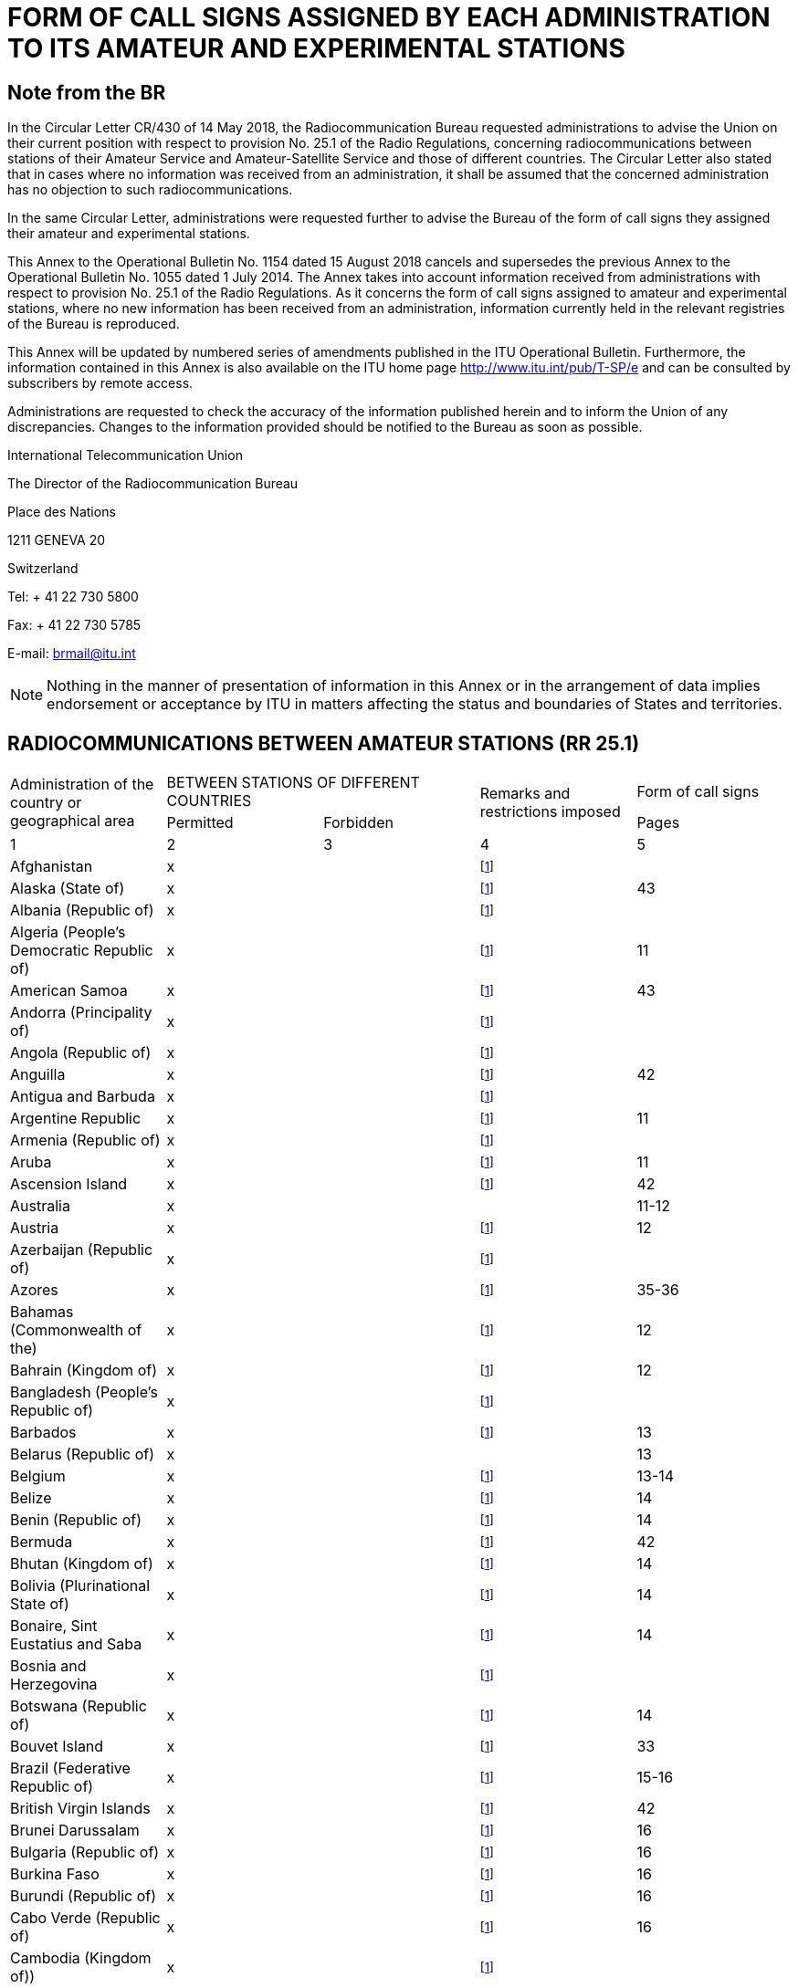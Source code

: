 = FORM OF CALL SIGNS ASSIGNED BY EACH ADMINISTRATION TO ITS AMATEUR AND EXPERIMENTAL STATIONS 
:bureau: T
:docnumber: 
:series: STATUS OF RADIOCOMMUNICATIONS BETWEEN AMATEUR STATIONS OF DIFFERENT COUNTRIES
:series1: (In accordance with optional provision No. 25.1 of the Radio Regulations) 
:series2: AND
:published-date: 2018-08-15
:status: published
:doctype: service-publication
:keywords: 
:imagesdir: images
:docfile: T-SP-RR.25.1-2018-MSW-E.adoc
:mn-document-class: itu
:mn-output-extensions: xml,html,doc,rxl
:local-cache-only:
:data-uri-image:
:stem:



[preface]
== Note from the BR

In the Circular Letter CR/430 of 14 May 2018, the Radiocommunication Bureau requested administrations to advise the Union on their current position with respect to provision No. 25.1 of the Radio Regulations, concerning radiocommunications between stations of their Amateur Service and Amateur-Satellite Service and those of different countries. The Circular Letter also stated that in cases where no information was received from an administration, it shall be assumed that the concerned administration has no objection to such radiocommunications. 

In the same Circular Letter, administrations were requested further to advise the Bureau of the form of call signs they assigned their amateur and experimental stations. 

This Annex to the Operational Bulletin No. 1154 dated 15 August 2018 cancels and supersedes the previous Annex to the Operational Bulletin No. 1055 dated 1 July 2014. The Annex takes into account information received from administrations with respect to provision No. 25.1 of the Radio Regulations. As it concerns the form of call signs assigned to amateur and experimental stations, where no new information has been received from an administration, information currently held in the relevant registries of the Bureau is reproduced. 

This Annex will be updated by numbered series of amendments published in the ITU Operational Bulletin. Furthermore, the information contained in this Annex is also available on the ITU home page http://www.itu.int/pub/T-SP/e[http://www.itu.int/pub/T-SP/e] and can be consulted by subscribers by remote access. 

Administrations are requested to check the accuracy of the information published herein and to inform the Union of any discrepancies. Changes to the information provided should be notified to the Bureau as soon as possible. 

International Telecommunication Union

The Director of the Radiocommunication Bureau 

Place des Nations 

1211 GENEVA 20 

Switzerland 

Tel: + 41 22 730 5800 

Fax: + 41 22 730 5785 

E-mail: brmail@itu.int


NOTE: Nothing in the manner of presentation of information in this Annex or in the arrangement of data implies endorsement or acceptance by ITU in matters affecting the status and boundaries of States and territories.


== RADIOCOMMUNICATIONS BETWEEN AMATEUR STATIONS (RR 25.1)

[%unnumbered]
|===
.2+^.^| Administration of the country or geographical area 2+^.^| BETWEEN STATIONS OF DIFFERENT COUNTRIES .2+^.^| Remarks and restrictions imposed ^.^a| Form of call signs
^.^| Permitted ^.^| Forbidden ^.^| Pages

^.^| 1 ^.^| 2 ^.^| 3 ^.^| 4 ^.^| 5

| Afghanistan ^.^| x | | {blank}footnote:table1[This administration has not explicitly given its position. In terms of the consultation procedure, it is assumed that this administration has no objections to radiocommunications between amateur stations of its country and stations of other countries (see Circular Letter CR/430 of 14 May 2018).] | 
| Alaska (State of) ^.^| x | | {blank}footnote:table1[] ^.^| 43
| Albania (Republic of) ^.^| x | | {blank}footnote:table1[] |
| Algeria (People's Democratic Republic of) ^.^| x | | {blank}footnote:table1[] ^.^| 11
| American Samoa ^.^| x | | {blank}footnote:table1[] ^.^| 43
| Andorra (Principality of) ^.^| x | | {blank}footnote:table1[] | 
| Angola (Republic of) ^.^| x | | {blank}footnote:table1[] | 
| Anguilla ^.^| x | | {blank}footnote:table1[] ^.^| 42
| Antigua and Barbuda ^.^| x | | {blank}footnote:table1[] | 
| Argentine Republic ^.^| x | | {blank}footnote:table1[] ^.^| 11
| Armenia (Republic of) ^.^| x | | {blank}footnote:table1[] | 
| Aruba ^.^| x | | {blank}footnote:table1[] ^.^| 11
| Ascension Island ^.^| x | | {blank}footnote:table1[] ^.^| 42
| Australia ^.^| x | | ^.^| 11-12
| Austria ^.^| x | | {blank}footnote:table1[] ^.^| 12
| Azerbaijan (Republic of) ^.^| x | | {blank}footnote:table1[] | 
| Azores ^.^| x | | {blank}footnote:table1[] ^.^| 35-36
| Bahamas (Commonwealth of the) ^.^| x | | {blank}footnote:table1[] ^.^| 12
| Bahrain (Kingdom of) ^.^| x | | {blank}footnote:table1[] ^.^| 12
| Bangladesh (People's Republic of) ^.^| x | | {blank}footnote:table1[] | 
| Barbados ^.^| x | | {blank}footnote:table1[] ^.^| 13
| Belarus (Republic of) ^.^| x | | ^.^| 13
| Belgium ^.^| x | | {blank}footnote:table1[] ^.^| 13-14
| Belize ^.^| x | | {blank}footnote:table1[] ^.^| 14
| Benin (Republic of) ^.^| x | | {blank}footnote:table1[] ^.^| 14
| Bermuda ^.^| x | | {blank}footnote:table1[] ^.^| 42
| Bhutan (Kingdom of) ^.^| x | | {blank}footnote:table1[] ^.^| 14
| Bolivia (Plurinational State of) ^.^| x | | {blank}footnote:table1[] ^.^| 14
| Bonaire, Sint Eustatius and Saba ^.^| x | | {blank}footnote:table1[] ^.^| 14
| Bosnia and Herzegovina ^.^| x | | {blank}footnote:table1[] | 
| Botswana (Republic of) ^.^| x | | {blank}footnote:table1[] ^.^| 14
| Bouvet Island ^.^| x | | {blank}footnote:table1[] ^.^| 33
| Brazil (Federative Republic of) ^.^| x | | {blank}footnote:table1[] ^.^| 15-16
| British Virgin Islands ^.^| x | | {blank}footnote:table1[] ^.^| 42
| Brunei Darussalam ^.^| x | | {blank}footnote:table1[] ^.^| 16
| Bulgaria (Republic of) ^.^| x | | {blank}footnote:table1[] ^.^| 16
| Burkina Faso ^.^| x | | {blank}footnote:table1[] ^.^| 16
| Burundi (Republic of) ^.^| x | | {blank}footnote:table1[] ^.^| 16
| Cabo Verde (Republic of) ^.^| x | | {blank}footnote:table1[] ^.^| 16
| Cambodia (Kingdom of)) ^.^| x | | {blank}footnote:table1[] | 
| Cameroon (Republic of) ^.^| x | | {blank}footnote:table1[] ^.^| 16
| Canada ^.^| x | | {blank}footnote:table1[] ^.^| 16-17
| Canary Islands ^.^| x | | {blank}footnote:table1[] ^.^| 39
| Cayman Islands ^.^| x | | {blank}footnote:table1[] ^.^| 42
| Central African Republic ^.^| x | | {blank}footnote:table1[] ^.^| 17
| Chad (Republic of) ^.^| x | | {blank}footnote:table1[] ^.^| 17
| Chagos Islands (Indian Ocean) ^.^| x | | {blank}footnote:table1[] ^.^| 42
| Chile ^.^| x | | {blank}footnote:table1[] ^.^| 17
| China (People's Republic of) ^.^| x | | {blank}footnote:table1[] |
| Christmas Island (Indian Ocean) ^.^| x | | ^.^| 11-12
| Clipperton Island ^.^| x | | {blank}footnote:table1[] ^.^| 21
| Cocos (Keeling) Islands ^.^| x | | ^.^| 11-12
| Colombia (Republic of) ^.^| x | | {blank}footnote:table1[] ^.^| 17
| Comoros (Union of the) ^.^| x | | {blank}footnote:table1[] ^.^| 18
| Congo (Republic of the) ^.^| x | | {blank}footnote:table1[] ^.^| 18
| Cook Islands ^.^| x | | {blank}footnote:table1[] ^.^| 18
| Costa Rica ^.^| x | | {blank}footnote:table1[] ^.^| 18
| Côte d'Ivoire (Republic of) ^.^| x | | {blank}footnote:table1[] ^.^| 18
| Croatia (Republic of) ^.^| x | | {blank}footnote:table1[] ^.^| 18
| Crozet Archipelago ^.^| x | | {blank}footnote:table1[] ^.^| 21
| Cuba ^.^| x | | {blank}footnote:table1[] ^.^| 18
| Curaçao ^.^| x | | {blank}footnote:table1[] ^.^| 18
| Cyprus (Republic of) ^.^| x | | {blank}footnote:table1[] ^.^| 18
| Czech Republic ^.^| x | | {blank}footnote:table1[] ^.^| 19
| Democratic People's Republic of Korea | ^.^| x | {blank}footnote:table1[] | 
| Democratic Republic of the Congo ^.^| x | | {blank}footnote:table1[] | 
| Denmark ^.^| x | | {blank}footnote:table1[] ^.^| 19
| Diego Garcia ^.^| x | | {blank}footnote:table1[] ^.^| 42
| Djibouti (Republic of) ^.^| x | | {blank}footnote:table1[] ^.^| 19
| Dominica (Commonwealth of) ^.^| x | | {blank}footnote:table1[] ^.^| 19
| Dominican Republic ^.^| x | | {blank}footnote:table1[] ^.^| 19
| Easter Island ^.^| x | | {blank}footnote:table1[] ^.^| 17
| Ecuador ^.^| x | | {blank}footnote:table1[] ^.^| 19-20
| Egypt (Arab Republic of) ^.^| x | | {blank}footnote:table1[] ^.^| 20
| El Salvador (Republic of) ^.^| x | | {blank}footnote:table1[] ^.^| 20
| Equatorial Guinea (Republic of) ^.^| x | | {blank}footnote:table1[] | 
| Eritrea | ^.^| x | {blank}footnote:table1[] | 
| Estonia (Republic of) ^.^| x | | {blank}footnote:table1[] ^.^| 20
| Ethiopia (Federal Democratic Republic of) ^.^| x | | {blank}footnote:table1[] ^.^| 21
| Falkland Islands (Malvinas) ^.^| x | | {blank}footnote:table1[] ^.^| 42
| Faroe Islands ^.^| x | | {blank}footnote:table1[] ^.^| 19
| Fiji (Republic of) ^.^| x | | {blank}footnote:table1[] ^.^| 21
| Finland ^.^| x | | {blank}footnote:table1[] ^.^| 21
| France ^.^| x | | {blank}footnote:table1[] ^.^| 21
| French Polynesia ^.^| x | | {blank}footnote:table1[] ^.^| 21
| Gabonese Republic ^.^| x | | {blank}footnote:table1[] ^.^| 21
| Gambia (Republic of the) ^.^| x | | {blank}footnote:table1[] ^.^| 21
| Georgia ^.^| x | | {blank}footnote:table1[] ^.^| 21
| Germany (Federal Republic of) ^.^| x | | ^.^| 22
| Ghana ^.^| x | | {blank}footnote:table1[] ^.^| 23
| Gibraltar ^.^| x | | {blank}footnote:table1[] ^.^| 42
| Greece ^.^| x | | {blank}footnote:table1[] ^.^| 23
| Greenland ^.^| x | | {blank}footnote:table1[] ^.^| 19
| Grenada ^.^| x | | {blank}footnote:table1[] | 
| Guadeloupe (French Department of) ^.^| x | | {blank}footnote:table1[] ^.^| 21
| Guam ^.^| x | | {blank}footnote:table1[] ^.^| 43
| Guatemala (Republic of) ^.^| x | | {blank}footnote:table1[] ^.^| 23
| Guiana (French Department of) ^.^| x | | {blank}footnote:table1[] ^.^| 21
| Guinea (Republic of) ^.^| x | | {blank}footnote:table1[] ^.^| 23
| Guinea-Bissau (Republic of) ^.^| x | | {blank}footnote:table1[] ^.^| 23
| Guyana ^.^| x | | {blank}footnote:table1[] ^.^| 24
| Haiti (Republic of) ^.^| x | | {blank}footnote:table1[] ^.^| 24
| Hawaii (State of) ^.^| x | | {blank}footnote:table1[] ^.^| 43
| Heard and McDonald Islands ^.^| x | | ^.^| 11-12
| Honduras (Republic of) ^.^| x | | {blank}footnote:table1[] ^.^| 24
| Hong Kong (Special Administrative Region of China) ^.^| x | | {blank}footnote:table1[] |
| Howland Island ^.^| x | | {blank}footnote:table1[] ^.^| 43
| Hungary ^.^| x | | {blank}footnote:table1[] ^.^| 24
| Iceland ^.^| x | | {blank}footnote:table1[] ^.^| 24
| India (Republic of) ^.^| x | | {blank}footnote:table1[] ^.^| 24
| Indonesia (Republic of) ^.^| x | | {blank}footnote:table1[] ^.^| 24
| Iran (Islamic Republic of) ^.^| x | | {blank}footnote:table1[] ^.^| 25
| Iraq (Republic of) ^.^| x | | {blank}footnote:table1[] ^.^| 25
| Ireland ^.^| x | | {blank}footnote:table1[] ^.^| 25
| Israel (State of) ^.^| x | | {blank}footnote:table1[] ^.^| 25
| Italy ^.^| x | | {blank}footnote:table1[] ^.^| 25-26
| Jamaica ^.^| x | | {blank}footnote:table1[] ^.^| 26
| Japan ^.^| x | | {blank}footnote:table1[] ^.^| 26
| Jarvis Island ^.^| x | | {blank}footnote:table1[] ^.^| 43
| Johnston Island ^.^| x | | {blank}footnote:table1[] ^.^| 43
| Jordan (Hashemite Kingdom of) ^.^| x | | {blank}footnote:table1[] ^.^| 26
| Kazakhstan (Republic of) ^.^| x | | {blank}footnote:table1[] | 
| Kenya (Republic of) ^.^| x | | {blank}footnote:table1[] ^.^| 26
| Kerguelen Islands ^.^| x | | {blank}footnote:table1[] ^.^| 21
| Kiribati (Republic of) ^.^| x | | {blank}footnote:table1[] ^.^| 27
| Korea (Republic of) ^.^| x | | {blank}footnote:table1[] ^.^| 27
| Kuwait (State of) ^.^| x | | {blank}footnote:table1[] ^.^| 27
| Kyrgyz Republic ^.^| x | | {blank}footnote:table1[] ^.^| 27
| Lao People's Democratic Republic ^.^| x | | {blank}footnote:table1[] ^.^| 27
| Latvia (Republic of) ^.^| x | | {blank}footnote:table1[] ^.^| 27
| Lebanon ^.^| x | | Except Israel ^.^| 27
| Lesotho (Kingdom of) ^.^| x | | {blank}footnote:table1[] ^.^| 27
| Liberia (Republic of) ^.^| x | | {blank}footnote:table1[] | 
| Libya ^.^| x | | {blank}footnote:table1[] ^.^| 28
| Liechtenstein (Principality of) ^.^| x | | {blank}footnote:table1[] ^.^| 28
| Lithuania (Republic of) ^.^| x | | {blank}footnote:table1[] ^.^| 28
| Luxembourg ^.^| x | | {blank}footnote:table1[] ^.^| 28
| Macao (Special Administrative Region of China) ^.^| x | | {blank}footnote:table1[] | 
| Madagascar (Republic of) ^.^| x | | {blank}footnote:table1[] ^.^| 28
| Madeira ^.^| x | | {blank}footnote:table1[] ^.^| 35
| Malawi ^.^| x | | {blank}footnote:table1[] ^.^| 28
| Malaysia ^.^| x | | {blank}footnote:table1[] ^.^| 29
| Maldives (Republic of) ^.^| x | | {blank}footnote:table1[] ^.^| 29
| Mali (Republic of) ^.^| x | | {blank}footnote:table1[] | 
| Malta ^.^| x | | {blank}footnote:table1[] ^.^| 29
| Marion Island ^.^| x | | {blank}footnote:table1[] ^.^| 39
| Marshall Islands (Republic of the) ^.^| x | | {blank}footnote:table1[] | 
| Martinique (French Department of) ^.^| x | | {blank}footnote:table1[] ^.^| 21
| Mauritania (Islamic Republic of) ^.^| x | | {blank}footnote:table1[] ^.^| 29
| Mauritius (Republic of) ^.^| x | | {blank}footnote:table1[] ^.^| 29
| Mayotte (Territorial Collectivity of). ^.^| x | | {blank}footnote:table1[] ^.^| 21
| Mexico ^.^| x | | {blank}footnote:table1[] ^.^| 30
| Micronesia (Federated States of) ^.^| x | | {blank}footnote:table1[] ^.^| 30
| Midway Islands ^.^| x | | {blank}footnote:table1[] ^.^| 43
| Moldova (Republic of) ^.^| x | | {blank}footnote:table1[] ^.^| 30-31
| Monaco (Principality of) ^.^| x | | {blank}footnote:table1[] ^.^| 31
| Mongolia ^.^| x | | {blank}footnote:table1[] | 
| Montenegro ^.^| x | | {blank}footnote:table1[] | 
| Montserrat ^.^| x | | {blank}footnote:table1[] ^.^| 42
| Morocco (Kingdom of) ^.^| x | | {blank}footnote:table1[] ^.^| 31
| Mozambique (Republic of) ^.^| x | | {blank}footnote:table1[] ^.^| 31
| Myanmar (Union of) ^.^| x | | {blank}footnote:table1[] ^.^| 31
| Namibia (Republic of) ^.^| x | | {blank}footnote:table1[] ^.^| 31
| Nauru (Republic of) ^.^| x | | {blank}footnote:table1[] ^.^| 31
| Nepal (Federal Democratic Republic of) ^.^| x | | {blank}footnote:table1[] ^.^| 31
| Netherlands (Kingdom of the) ^.^| x | | {blank}footnote:table1[] ^.^| 31
| New Caledonia ^.^| x | | {blank}footnote:table1[] ^.^| 21
| New Zealand ^.^| x | | {blank}footnote:table1[] ^.^| 32
| Nicaragua ^.^| x | | {blank}footnote:table1[] ^.^| 32
| Niger (Republic of the) ^.^| x | | {blank}footnote:table1[] ^.^| 33
| Nigeria (Federal Republic of) ^.^| x | | {blank}footnote:table1[] ^.^| 33
| Niue ^.^| x | | {blank}footnote:table1[] ^.^| 33
| Norfolk Island ^.^| x | | ^.^| 11-12
| Northern Mariana Island (Commonwealth of the) ^.^| x | | {blank}footnote:table1[] ^.^| 43
| Norway ^.^| x | | {blank}footnote:table1[] ^.^| 33
| Oman (Sultanate of) ^.^| x | | {blank}footnote:table1[] ^.^| 33
| Pakistan (Islamic Republic of) ^.^| x | | {blank}footnote:table1[] ^.^| 33
| Palau (Republic of) ^.^| x | | {blank}footnote:table1[] | 
| Palmyra Island ^.^| x | | {blank}footnote:table1[] ^.^| 43
| Panama (Republic of) ^.^| x | | {blank}footnote:table1[] | 
| Papua New Guinea ^.^| x | | {blank}footnote:table1[] ^.^| 34
| Paraguay (Republic of) ^.^| x | | {blank}footnote:table1[] ^.^| 34
| Peru ^.^| x | | {blank}footnote:table1[] ^.^| 34
| Philippines (Republic of the) ^.^| x | | {blank}footnote:table1[] ^.^| 34
| Phoenix Islands ^.^| x | | {blank}footnote:table1[] ^.^| 27
| Pitcairn Island ^.^| x | | {blank}footnote:table1[] ^.^| 42
| Poland (Republic of) ^.^| x | | {blank}footnote:table1[] ^.^| 34-35
| Portugal ^.^| x | | {blank}footnote:table1[] ^.^| 35-36
| Puerto Rico ^.^| x | | {blank}footnote:table1[] ^.^| 43
| Qatar (State of) ^.^| x | | {blank}footnote:table1[] ^.^| 36
| Reunion (French Department of) ^.^| x | | {blank}footnote:table1[] ^.^| 21
| Rodrigues ^.^| x | | {blank}footnote:table1[] ^.^| 29
| Romania ^.^| x | | {blank}footnote:table1[] ^.^| 36
| Russian Federation ^.^| x | | {blank}footnote:table1[] ^.^| 36-37
| Rwanda (Republic of) ^.^| x | | {blank}footnote:table1[] ^.^| 37
| Saint Barthélemy (French Department of) ^.^| x | | {blank}footnote:table1[] ^.^| 21
| Saint Helena ^.^| x | | {blank}footnote:table1[] ^.^| 42
| Saint Kitts and Nevis (Federation of ) ^.^| x | | {blank}footnote:table1[] | 
| Saint Lucia ^.^| x | | {blank}footnote:table1[] | 
| Saint Martin (French Department of) ^.^| x | | {blank}footnote:table1[] ^.^| 21
| Saint Paul and Amsterdam Islands ^.^| x | | {blank}footnote:table1[] ^.^| 21
| Saint Pierre and Miquelon (Territorial Collectivity of) ^.^| x | | {blank}footnote:table1[] ^.^| 21
| Saint Vincent and the Grenadines ^.^| x | | {blank}footnote:table1[] | 
| Samoa (Independent State of) ^.^| x | | {blank}footnote:table1[] ^.^| 37
| San Marino (Republic of) ^.^| x | | {blank}footnote:table1[] ^.^| 37
| Sao Tome and Principe (Democratic Republic of) ^.^| x | | {blank}footnote:table1[] ^.^| 37
| Saudi Arabia (Kingdom of) ^.^| x | | {blank}footnote:table1[] ^.^| 37
| Senegal (Republic of) ^.^| x | | {blank}footnote:table1[] ^.^| 38
| Serbia (Republic of) ^.^| x | | {blank}footnote:table1[] | 
| Seychelles (Republic of) ^.^| x | | {blank}footnote:table1[] ^.^| 38
| Sierra Leone ^.^| x | | {blank}footnote:table1[] ^.^| 38
| Singapore (Republic of) ^.^| x | | {blank}footnote:table1[] ^.^| 38
| Sint Maarten (Dutch part) ^.^| x | | {blank}footnote:table1[] ^.^| 38
| Slovak Republic ^.^| x | | {blank}footnote:table1[] ^.^| 38
| Slovenia (Republic of) ^.^| x | | {blank}footnote:table1[] ^.^| 38
| Solomon Islands ^.^| x | | {blank}footnote:table1[] ^.^| 38
| Somalia (Federal Republic of) ^.^| x | | {blank}footnote:table1[] | 
| South Africa (Republic of) ^.^| x | | {blank}footnote:table1[] ^.^| 39
| South Soudan (Republic of) ^.^| x | | {blank}footnote:table1[] | 
| Spain ^.^| x | | {blank}footnote:table1[] ^.^| 39
| Sri Lanka (Democratic Socialist Republic of) ^.^| x | | {blank}footnote:table1[] ^.^| 39
| Sudan (Republic of the) ^.^| x | | {blank}footnote:table1[] | 
| Suriname (Republic of) ^.^| x | | {blank}footnote:table1[] ^.^| 39
| Swan Islands ^.^| x | | {blank}footnote:table1[] ^.^| 24
| Swaziland (Kingdom of) ^.^| x | | {blank}footnote:table1[] ^.^| 39
| Sweden ^.^| x | | {blank}footnote:table1[] ^.^| 39
| Switzerland (Confederation of) ^.^| x | | {blank}footnote:table1[] ^.^| 40
| Syrian Arab Republic ^.^| x | | Except Israel ^.^| 40
| Tajikistan (Republic of) ^.^| x | | {blank}footnote:table1[] | 
| Tanzania (United Republic of) ^.^| x | | {blank}footnote:table1[] ^.^| 40
| Thailand ^.^| x | | {blank}footnote:table1[] ^.^| 40
| The Former Yugoslav Republic of Macedonia ^.^| x | | {blank}footnote:table1[] | 
| Timor-Leste (Democratic Republic of) ^.^| x | | {blank}footnote:table1[] | 
| Togolese Republic ^.^| x | | {blank}footnote:table1[] | 
| Tokelau ^.^| x | | {blank}footnote:table1[] ^.^| 32
| Tonga (Kingdom of) ^.^| x | | {blank}footnote:table1[] ^.^| 40
| Trinidad and Tobago ^.^| x | | {blank}footnote:table1[] ^.^| 40
| Tristan da Cunha ^.^| x | | {blank}footnote:table1[] ^.^| 42
| Tunisia ^.^| x | | {blank}footnote:table1[] ^.^| 41
| Turkey ^.^| x | | {blank}footnote:table1[] ^.^| 41
| Turkmenistan ^.^| x | | {blank}footnote:table1[] | 
| Turks and Caicos Islands ^.^| x | | {blank}footnote:table1[] ^.^| 42
| Tuvalu ^.^| x | | {blank}footnote:table1[] ^.^| 41
| Uganda (Republic of) ^.^| x | | {blank}footnote:table1[] ^.^| 41
| Ukraine ^.^| x | | {blank}footnote:table1[] ^.^| 41
| United Arab Emirates ^.^| x | | {blank}footnote:table1[] ^.^| 41
| United Kingdom of Great Britain and Northern Ireland ^.^| x | | {blank}footnote:table1[] ^.^| 41-42
| United States of America ^.^| x | | {blank}footnote:table1[] ^.^| 43
| United States Virgin Islands ^.^| x | | {blank}footnote:table1[] ^.^| 43
| Uruguay (Eastern Republic of) ^.^| x | | {blank}footnote:table1[] ^.^| 43
| Uzbekistan (Republic of) ^.^| x | | {blank}footnote:table1[] | 
| Vanuatu (Republic of) ^.^| x | | {blank}footnote:table1[] ^.^| 43
| Vatican City State ^.^| x | | {blank}footnote:table1[] ^.^| 43
| Venezuela (Bolivarian Republic of) ^.^| x | | {blank}footnote:table1[] ^.^| 43
| Viet Nam (Socialist Republic of) ^.^| x | 
| Except between amateur-satellite service stations ^.^| 43
| Wake Island ^.^| x | | {blank}footnote:table1[] ^.^| 43
| Wallis and Futuna Islands ^.^| x | | {blank}footnote:table1[] ^.^| 21
| Yemen (Republic of) ^.^| x | | {blank}footnote:table1[] | 
| Zambia (Republic of) ^.^| x | | {blank}footnote:table1[] ^.^| 43
| Zimbabwe (Republic of) ^.^| x | | {blank}footnote:table1[] ^.^| 43

|===



== FORM OF CALL SIGNS ASSIGNED BY EACH ADMINISTRATION TO ITS AMATEUR AND EXPERIMENTAL STATIONS


=== Algeria (People's Democratic Republic of)

Amateur stations:: 7X0, 7X2, 7X3, 7X4 and 7X5 followed by 2 or 3 letters

Experimental stations:: 7X6 and 7X7 followed by 2 or 3 letters

=== Argentine Republic

Amateur stations:: AY, AZ, LU, LW followed by a digit (0-9) and by 2 or 3 letters, the first indicating the province in which the station is situated

Letters indicating the provinces:: A-B and C - Federal Capital 
+
D-E - Province of Buenos Aires 
+
F - Province of Santa Fé 
+
GA–GOZ - Province of Chaco 
+ 
GP–GZZ - Province of Formosa 
+ 
H - Province of Córdoba  
+
I - Province of Misiones  
+
J - Province of Entre Ríos  
+
K - Province of Tucumán  
+
L - Province of Corrientes  
+
M - Province of Mendoza 
+
N - Province of Santiago del Estero  
+
O - Province of Salta 
+
P - Province of San Juan 
+ 
Q - Province of San Luis 
+
R - Province of Catamarca 
+
S - Province of La Rioja 
+
T - Province of Jujuy 
+
U - Province of La Pampa 
+ 
V - Province of Rio Negro 
+
W - Province of Chubut 
+
XA–XOZ - Province of Santa Cruz 
+
XP–XZZ - Province of Tierra del Fuego, Antarctic and Islands of South Atlantic 
+
Y - Neuquén  
+
Z - Antarctic

NOTE: The beginners have to use the prefix AZ.

=== Aruba

Amateur stations:: P43 or P49 followed by a group of not more than 3 letters

[NOTE]
====
. Foreign amateurs will use the call sign assigned to them by their administration followed by a stroke (/) and then P4 for a duration of one year.

. The prefix P40 or P41 followed by a group of not more than 3 letters is assigned during special events for not more than one month.
====

=== Australia

Amateur stations:: VK, AX {blank}footnote:australia[For occasions of special national or state/local significance.] or VI {blank}footnote:australia[] 
followed by a digit (indicating the state or territory in which the station is situated) and by 2, 3 or 4 letters. 
+
For call signs with suffixes of 3 or 4 letters, the first letter indicates the licence category. 
+
"Advanced" amateur stations are indicated by call signs with suffixes of 2 letters and suffixes of 3 letters where the first letter is A, B, C, D, E, F, G, I, J, K, S, T, U, W, X, Y or Z. 
+
"Standard" amateur stations are indicated by call signs with suffixes of 3 letters where the first letter is H, L, M, N, P or V. 
+
"Foundation" amateur stations are indicated by call signs with suffixes of 4 letters where the first letter is F.

Experimental stations:: AX followed by a digit (2-9) and by 3 letters, the first one indicating the state or territory in which the station is situated.

[%unnumbered]
|===
.2+^.^a| Station 10+^.^a| State or territory

^.^a| Australian Capital Territory ^.^a| New South Wales ^.^a| Victoria ^.^a| Queensland ^.^a| South Australia ^.^a| Western Australia ^.^a| Tasmania ^.^a| Northern Territory ^.^a| Australian External Territories ^.^a| Antarctic

| Amateur ^.^| 1 ^.^| 2 ^.^| 3 ^.^| 4 ^.^| 5 ^.^| 6 ^.^| 7 ^.^| 8 ^.^| 9 ^.^| –

| Experimental ^.^| A ^.^| N ^.^| V ^.^| Q ^.^| S ^.^| W ^.^| T ^.^| D ^.^| – ^.^| –
|===

=== Austria

Amateur stations:: OE followed by a digit (0-9, indicating the province or the area in which the station is situated) and by 2 or 3 letters

Experimental stations:: OE followed by a digit (2-9, indicating the province in which the station is situated) and by 2 letters (QA-QZ)

Digits indicating the provinces or areas:: 1 - Vienna (amateur stations only) 
+
2 - Salzburg 
+
3 - Vienna (experimental stations only) and Lower Austria 
+
4 - Burgenland 
+
5 - Upper Austria 
+ 
6 - Styria 
+
7 - Tyrol 
+
8 - Carinthia 
+ 
9 - Vorarlberg 
+
0 - extraterritorial 
+ 
» - on board ships or on board aircraft


=== Bahamas (Commonwealth of the)

Amateur stations and experimental stations:: C62AA-C69ZZ

=== Bahrain (Kingdom of)

Amateur stations:: A9 followed by a digit (0 to 9) followed by 2, 3 or 4 characters, the last of which shall be a letter.

[%unnumbered]
|===
^.^h| Prefix ^.^h| Digit ^.^h| Suffix
^.^| A9 ^.^| 0-9 ^.^| Up to 4 characters, the last of which shall be a letter
|===


=== Barbados

Amateur stations:: 8P6AA-8P6ZZ {blank}footnote:[For national radio amateurs.] 
+
8P9AA-8P9ZZ {blank}footnote:[For foreign radio amateurs, visitors and short-term licence holders.]

=== Belarus (Republic of)

Amateur stations:: EU, EV, or EW, followed by a digit (1-4, 6-8 indicating the city or region (oblast) where the station is located) and one, two or three letters.

Numbers indicating city or region:: 1) City of Minsk 
+
2) Minsk Region 
+
3) Brest Region 
+
4) Grodno Region  
+
5) Vitebsk Region 
+
6) Mogilev Region 
+
7) Gomel Region

Call sign containing:: 4 characters – class A (operator with CEPT licence, HAREC certificate) 
+
5 characters – class A and class B (operator with CEPT licence, HAREC certificate) 
+
6 characters – class C (operator with novice licence, ARNEC certificate) 
+
5 characters – the fourth symbol is W, X, Z for club stations

Experimental stations:: EU1A00R-EU8Z99R (except EU5A00R–EU5Z99R) –  repeaters 
+
EU1A00B-EU8Z99B (except EU5A00B–EU5Z99B) –  radiobeacons 
+
EU10S-EU89S –  satellites 
+
EV0AA-EV9ZZ –  for stations operating in radio contests  
+
EV10ISS-EV89ISS –  for expeditions to space-based facilities 
+ 
EV0ANA-EV0ANZ –  for stations operating in the Antartic 
+
EV0A-EV9999Z –  for stations operating on days of special national and international events 

EU5, EV5, EW5 followed by one letter – only for participants in international SW and USW radio communication competitions (up to one year).

NOTE: Foreign radio amateurs with a licence must use EW followed by slash (/) and their own call sign.


=== Belgium

[%unnumbered]
|===
2+^.^h| Amateur stations
a| ON0AA-ON0ZZ +
 ON0AAA-ON0ZZZ
| Automatic stations
a| ON1AA-ON1ZZ +
 ON1AAA-ON1ZZZ
| Class 2 stations
a| ON2AA-ON2ZZ +
 ON2AAA-ON2ZZZ
| Currently not in use
a| ON3AA-ON3ZZ +
 ON3AAA-ON3ZZZ
| Class 3 stations
a| ON4AA-ON4ZZ +
 ON4AAA-ON4ZZZ +
 ON5AA-ON5ZZ +
 ON5AAA-ON5ZZZ +
 ON6AA-ON6ZZ +
 ON6AAA-ON6ZZZ +
 ON7AA-ON7ZZ +
 ON7AAA-ON7ZZZ +
 ON8AA-ON8ZZ +
 ON8AAA-ON8ZZZ
| Class 1 stations
| ON9AAA-ON9AZZ | Class 3 stations for foreigners
| ON9BAA-ON9BZZ | Class 2 stations for foreigners
| ON9CAA-ON9CZZ | Class 1 stations for foreigners
| OP0LE and OP0OL | Club stations in Antarctica
a| OR3AA-OR3ZZ +
 OR3AAA-OR3ZZZ
a| Temporary class 3 stations in Antarctica
a| OR4AA-OR4ZZ +
 OR4AAA-OR4ZZZ
| Temporary class 1 stations in Antarctica
| OR4ISS | On board ISS
a| OO0A-OO9Z +
 OP0A-OP9Z +
 OQ0A-OQ9Z +
 OR0A-OR4Z +
 OR6A-OR9Z +
 OS0A-OS9Z +
 OT0A-OT4Z +
 OT6A-OT9Z
| Supplementary call signs for class 1 stations
a| OR5A-OR5Z +
 OT5A-OT5Z
| Stations for high power contests
|===


=== Belize

Amateur stations:: V31AA-V31ZZ  –  Class 1 licence 
+
V32AA-V32ZZ  –  Class 2 licence


=== Benin (Republic of)

Amateur stations:: TY followed by a digit (1-9) and by 2 letters

=== Bhutan (Kingdom of)

Amateur stations:: A50AA-A50ZZ {blank}footnote:[For amateur clubs and stations.] 
+
A51AA-A51ZZ {blank}footnote:[For national radio amateurs. ] 
+
A52AA-A52ZZ {blank}footnote:[For visiting radio amateurs.] 


=== Bolivia (Plurinational State of)

Amateur stations:: CP1AA-CP9ZZ

Digits indicating the departments:: 1 - La Paz 
+
2 - Chuquisaca 
+ 
3 - Oruro 
+
4 - Potosí 
+
5 - Cochabamba 
+
6 - Santa Cruz 
+
7 - Tarija 
+
8 - Beni 
+
9 - Pando

The call sign may be followed by the letters "M", "MA", "MF", "MM", "S" or "C" in the following cases:

M:: for mobile earth stations, 

MA:: for mobile aeronautical stations, 

MF:: for mobile river stations, 

MM:: for mobile maritime stations, 

S:: for second category stations, 

C:: for stations operating on a temporary basis.


=== Bonaire, Sint Eustatius and Saba 

Amateur stations:: PJ4AA-PJ4ZZZ –  Bonaire 
+
PJ5AA-PJ5ZZZ –  S. Eustatius 
+
PJ6AA-PJ6ZZZ –  Saba


=== Botswana (Republic of)

Amateur stations:: A22AA-A22ZZ


=== Brazil (Federative Republic of)

[%unnumbered]
|===
6+^.^| Amateur Stations
^.^| State 4+^.^| Classes A and B ^.^| Class C
.2+| Acre | PT8AA-PT8ZZ 2+| PT8AAA-PT8ZZZ 2+| PU8JAA-PU8LZZ
2+| {blank}footnote:amateur-stations[Special call signs: on national and international contest and expedition.] ZZ8HA-ZZ8MZ 3+| ZZ8HAA-ZZ8MZZ
.2+| Alagoas | PP7AA-PP7ZZ 2+| PP7AAA-PP7ZZZ 2+| PU7AAA-PU7DZZ
2+| {blank}footnote:amateur-stations[] ZZ7AA-ZZ7ZZ 3+| ZZ7AAA-ZZ7ZZZ
.2+| Amapá | PQ8AA-PQ8ZZ 2+| PQ8AAA-PQ8YZZ 2+| PU8GAA-PU8IZZ
2+| {blank}footnote:amateur-stations[] ZV8AA-ZV8ZZ 3+| ZV8AAA-ZV8YZZ
.2+| Amazonas | PP8AA-PP8ZZ 2+| PP8AAA-PP8YZZ 2+| PU8AAA-PU8CZZ
2+| {blank}footnote:amateur-stations[] ZZ8AA-ZZ8GZ 3+| ZZ8AAA-ZZ8GZZ
.2+| Bahia | PY6AA-PY6ZZ 2+| PY6AAA-PY6YZZ 2+| PU6JAA-PU6YZZ
2+| {blank}footnote:amateur-stations[] ZY6AA-ZY6ZZ 3+| ZY6AAA-ZY6YZZ
.2+| Ceará | PT7AA-PT7ZZ 2+| PT7AAA-PT7YZZ 2+| PU7MAA-PU7PZZ
2+| {blank}footnote:amateur-stations[] ZV7AA-ZV7ZZ 3+| ZV7AAA-ZV7YZZ
.2+| Distrito Federal | PT2AA-PT2ZZ 2+| PT2AAA-PT2YZZ 2+| PU2AAA-PU2EZZ
2+| {blank}footnote:amateur-stations[] ZV2AA-ZV2ZZ 3+| ZV2AAA-ZV2YZZ
.2+| Espírito Santo | PPlAA-PPlZZ 2+| PP1AAA-PP1YZZ 2+| PU1AAA-PU1IZZ
2+| {blank}footnote:amateur-stations[] ZZ1AA-ZZlZZ 3+| ZZlAAA-ZZlYZZ
.2+| Goiás | PP2AA-PP2ZZ 2+| PP2AAA-PP2YZZ 2+| PU2FAA-PU2HZZ
2+| {blank}footnote:amateur-stations[] ZZ2AA-ZZ2ZZ 3+| ZZ2AAA-ZZ2YZZ
.2+| Maranhão | PR8AA-PR8ZZ 2+| PR8AAA-PR8YZZ 2+| PU8MAA-PU8OZZ
2+| {blank}footnote:amateur-stations[] ZX8AA-ZX8ZZ 3+| ZX8AAA-ZX8YZZ
.2+| Mato Grosso | PY9AA-PY9ZZ 2+| PY9AAA-PY9YZZ 2+| PU9OAA-PU9YZZ
2+| {blank}footnote:amateur-stations[] ZY9AA-ZY9ZZ 3+| ZY9AAA-ZY9YZZ
.2+| Mato Grosso do Sul | PT9AA-PT9ZZ 2+| PT9AAA-PT9YZZ 2+| PU9AAA-PU9NZZ
2+| {blank}footnote:amateur-stations[] ZV9AA-ZV9ZZ 3+| ZV9AAA-ZV9YZZ
.2+| Minas Gerais | PY4AA-PY4ZZ 2+| PY4AAA-PY4YZZ 2+| PU4AAA-PU4YZZ
2+| {blank}footnote:amateur-stations[] ZY4AA-ZY4ZZ 3+| ZY4AAA-ZY4YZZ
.2+| Pará | PY8AA-PY8ZZ 2+| PY8AAA-PY8YZZ 2+| PU8WAA-PU8YZZ
2+| {blank}footnote:amateur-stations[] ZY8AA-ZY8ZZ 3+| ZY8AAA-ZY8YZZ
.2+| Paraíba | PR7AA-PR7ZZ 2+| PR7AAA-PR7YZZ 2+| PU7EAA-PU7HZZ
2+| {blank}footnote:amateur-stations[] ZX7AA-ZX7ZZ 3+| ZX7AAA-ZX7YZZ
.2+| Paraná | PY5AA-PY5ZZ 2+| PY5AAA-PY5YZZ 2+| PU5MAA-PU5YZZ
2+| {blank}footnote:amateur-stations[] ZY5AA-ZY5ZZ 3+| ZY5AAA-ZY5YZZ
.2+| Pernambuco | PY7AA-PY7ZZ 2+| PY7AAA-PY7YZZ 2+| PU7RAA-PU7YZZ
2+| {blank}footnote:amateur-stations[] ZY7AA-ZY7ZZ 3+| ZY7AAA-ZY7YZZ
.2+| Piauí | PS8AA-PS8ZZ 2+| PS8AAA-PS8YZZ 2+| PU8PAA-PU8SZZ
2+| {blank}footnote:amateur-stations[] ZW8AA-ZW8ZZ 3+| ZW8AAA-ZW8YZZ
.2+| Rio de Janeiro | PYlAA-PYlZZ 2+| PYlAAA-PYlYZZ 2+| PUlJAA-PUlYZZ
2+| {blank}footnote:amateur-stations[] ZYlAA-ZYlZZ 3+| ZYlAAA-ZYlYZZ
.2+| Rio Grande do Norte | PS7AA-PS7ZZ 2+| PS7AAA-PS7YZZ 2+| PU7IAA-PU7LZZ
2+| {blank}footnote:amateur-stations[] ZW7AA-ZW7ZZ 3+| ZW7AAA-ZW7YZZ
.2+| Rio Grande do Sul | PY3AA-PY3ZZ 2+| PY3AAA-PY3YZZ 2+| PU3AAA-PU3YZZ
2+| {blank}footnote:amateur-stations[] ZY3AA-ZY3ZZ 3+| ZY3AAA-ZY3YZZ
.2+h| Rondônia h| PW8AA-PW8ZZ 2+h| PW8AAA-PW8YZZ h| PU8DAA-PU8FZZ
2+| {blank}footnote:amateur-stations[] ZZ8NA-ZZ8SZ 2+| ZZ8NAA-ZZ8SZZ
.2+| Roraima | PV8AA-PV8ZZ 2+| PV8AAA-PV8YZZ | PU8TAA-PU8VZZ
2+| {blank}footnote:amateur-stations[] ZZ8TA-ZZ8ZZ 2+| ZZ8AAA-ZZ8YZZ
.2+| Santa Catarina | PP5AA-PP5ZZ 2+| PP5AAA-PP5YZZ | PU5AAA-PU5LZZ
2+| {blank}footnote:amateur-stations[] ZZ5AA-ZZ5ZZ 2+| ZZ5AAA-ZZ5YZZ
.2+| São Paulo | PY2AA-PY2ZZ 2+| PY2AAA-PY2YZZ | PU2KAA-PU2YZZ
2+| {blank}footnote:amateur-stations[] ZY2AA-ZY2ZZ 2+| ZY2AAA-ZY2YZZ
.2+| Sergipe | PP6AA-PP6ZZ 2+| PP6AAA-PP6YZZ | PU6AAA-PU6IZZ
2+| {blank}footnote:amateur-stations[] ZZ6AA-ZZ6ZZ 2+| ZZ6AAA-ZZ6YZZ
.2+| Tocantins | PQ2AA-PQ2ZZ 2+| PQ2AAA-PQ2YZZ | PU2IAA-PU2JZZ
2+| {blank}footnote:amateur-stations[] ZX2AA-ZX2ZZ 2+| ZX2AAA-ZX2YZZ
.2+| Islas Marítimas | PY0AA-PY0ZZ 2+| PY0AAA-PY0ZZZ | PU0AAA-PU0ZZZ
2+| {blank}footnote:amateur-stations[] ZY0AA-ZY0ZZ 2+| ZY0AAA-ZY0ZZZ

|===



=== Brunei Darussalam

Amateur stations:: V85 followed by 2 or 3 letters for the communications HF and VHF 
+
V85 followed by 1 letter for the communications VHF only

=== Bulgaria (Republic of)

Amateur stations:: LZ1-LZ9 followed by a group of not more than 3 letters

=== Burkina Faso

Amateur stations and experimental stations:: XT2 or XT3 followed by 2 letters

=== Burundi (Republic of)

Amateur stations:: 9U5 followed by 2 letters

=== Cabo Verde (Republic of)

Amateur stations:: D44AA-D44ZZ

=== Cameroon (Republic of)

Amateur stations:: TJ1 followed by 2 letters

=== Canada

Amateur stations:: VE1, VA1 followed by 1, 2 or 3 letters – Provinces of Nova Scotia and New Brunswick 
+
VE2, VA2 followed by 1, 2 or 3 letters – Province of Quebec 
+
VE3, VA3 followed by 1, 2 or 3 letters – Province of Ontario 
+
VE4, VA4 followed by 1, 2 or 3 letters – Province of Manitoba 
+
VE5, VA5 followed by 1, 2 or 3 letters – Province of Saskatchewan 
+
VE6, VA6 followed by 1, 2 or 3 letters – Province of Alberta 
+
VE7, VA7 followed by 1, 2 or 3 letters – Province of British Columbia 
+
VE8 followed by 1, 2 or 3 letters – Northwest Territories (excluding Nunavut) 
+
VE9 followed by 1, 2 or 3 letters – Province of New Brunswick 
+
VE0 {blank}footnote:[VE0 is intended for use when the amateur radio station is operated from a vessel that makes international voyages.] followed by 1, 2 or 3 letters – Amateur station on board a ship 
+
VO1 followed by 1, 2 or 3 letters – Province of Newfoundland (excluding Labrador) 
+
VO2 followed by 1, 2 or 3 letters – Labrador 
+
VY0 followed by 1, 2 or 3 letters – Nunavut Territory 
+
VY1 followed by 1, 2 or 3 letters – Yukon Territory 
+
VY2 followed by 1, 2 or 3 letters – Province of Prince Edward Island

Experimental stations:: VX9 followed by 2 or 3 letters  –  Canada (all provinces and territories)


=== Central African Republic

Amateur stations and experimental stations:: TL8 followed by 2 or 3 letters

=== Chad (Republic of)

Amateur stations and experimental stations:: TT8 followed by 2 letters, the first of which is letter A

=== Chile

Amateur stations:: CE or XQ followed by a digit (indicating the zone in which the station is situated) and by 2 or 3 letters 
+
CE1-CE8 followed by 2 or 3 letters –  Mainland Chile 
+
CE9 followed by 2 or 3 letters –  Antarctic  
+
CE0Y followed by 2 or 3 letters –  Easter Island 
+ 
CE0Z followed by 2 letters –  Juan Fernández and San Félix Islands


=== Colombia (Republic of)

Amateur stations:: HJ or HK followed by a digit (0-9, indicating the zone to which belongs the radio amateur) and by 1, 2 or 3 letters

Digits indicating the zones:: 0 – Insular Colombian Territory and mobile maritime service 
+
1 – Departments of Atlántico, Bolívar, Córdoba and Sucre 
+
2 – Departments of Guajira, Magdalena, Cesar and North of Santander 
+ 
3 – Departments of Cundinamarca, Meta and Vichada 
+
4 – Departments of Antioquia and Chocó  
+
5 – Departments of Cauca and Valle del Cauca 
+ 
6 – Departments of Caldas, Tolima, Risaralda, Quindío and Huila 
+ 
7 – Departments of Santander, Boyacá, Arauca and Casanare  
+
8 – Departments of Nariño, Caquetá and Putumayo  
+
9 – Departments of Amazonas, Vaupés, Guainía and Guaviare


NOTE: 5J or 5K followed by a digit (0-9) and by 1, 2 or 3 letters is authorised on a temporary basis to amateur stations operating during contests or special events.


=== Comoros (Union of the)

Amateur stations:: D68 followed by 2 letters {blank}footnote:[The 2 letters are the operator identity.]


=== Congo (Republic of the)

Amateur stations and experimental stations:: TN8AA-TN8ZZ

=== Cook Islands

Amateur stations:: ZK1 followed by 2 letters

=== Costa Rica

Amateur stations:: TE or TI followed by a digit and by a group of not more than 3 letters

=== Côte d'Ivoire (Republic of)

Amateur stations:: TU2AA-TU2ZZ

Experimental stations:: TU3AA-TU3ZZ

=== Croatia (Republic of)

Amateur stations:: 9A followed by a digit and by 1, 2 or 3 letters

=== Cuba

Amateur stations:: T4, CL, CM or CO followed by a digit (indicating the province or zone in which the station is situated) and by 1, 2 or 3 letters

Digits indicating the provinces or zones:: 1 – Province of Pinar del Río 
+
2 – Province of Havana City 
+
3 – Province of Havana 
+
4 – Municipality of Isla de la Juventud 
+ 
5 – Province of Matanzas 
+
6 – Provinces of Villa Clara, Cienfuegos and Sancti Spíritus 
+
7 – Provinces of Ciego de Ávila and Camagüey 
+
8 – Provinces of Santiago de Cuba, Granma, Holguín, Las Tunas and Guantánamo

=== Curaçao 

Amateur stations:: PJ2AA-PJ2ZZZ

=== Cyprus (Republic of)

Amateur stations:: 5B4AAA-5B4ZZZ

NOTE: Foreign amateurs will use the call sign assigned to them by their administration followed by a stroke (/) and then 5B4 on a temporary basis.

=== Czech Republic

Amateur stations:: OK0-OK8 followed by 1, 2 or 3 letters OL0-OL9 followed by 1, 2 or 3 letters 
+
OK8 followed by 2 or 3 letters for foreigners transmitting from territory of the Czech Republic 
+
OK0 followed by 2 or 3 letters exceptionally for extraordinary purposes 
+
OL0-OL9 followed by 1 letter for purposes of international amateur contests only 
+
OL0-OL9 followed by 2 or 3 letters for extraordinary purposes and for period of persistence of such purposes only

Experimental stations:: OK9 followed by 2 or 3 letters

=== Denmark

[%unnumbered]
|===
4+^.^| Amateur stations
^.^| Area ^.^| Prefix ^.^| Digit ^.^| Suffix
| Denmark ^.^| OU, OV, OZ, 5P, 5Q ^.^| 0-9 | Up to 4 characters, the last of which shall be a letter
| Faroe Islands ^.^| OY ^.^| 1-9 | 1, 2 or 3 letters
| Greenland ^.^| OX ^.^| 1-9 | 2 or 3 letters

|===

=== Djibouti (Republic of)

Amateur stations:: J28AA-J28ZZ {blank}footnote:[For amateur stations operating on a permanent basis.] 
+
J20AA-J20ZZ {blank}footnote:[For amateur stations operating on a temporary basis.]

NOTE: For special events the radio amateurs will use J20 followed by a group of 3 letters.

=== Dominica (Commonwealth of)

Amateur stations and experimental stations:: J73AA-J73ZZ

=== Dominican Republic

Amateur stations:: HI followed by a digit (indicating the zone in which the station is situated) and a group of not more than 3 letters

Digits indicating the zones:: 1 – Beata Island 
+
2 – Saona Island 
+
3 – Central Cibao Region 
+
4 – Northwest Line Region 
+
5 – Southwest Region 
+
6 – South Central Region 
+
7 – East Region 
+
8 – South Region 
+
9 – Northwest Region


=== Ecuador

Amateur stations:: HC or HD followed by a digit (1-8, indicating the province in which the station is situated) and by 1, 2 or 3 letters 
+
The beginners have to use the letter N after the digit indicating the province

Digits indicating the provinces:: 1 – Provinces of Carchi, Imbabura and Pichincha 
+
2 – Provinces of Guayas (Coast) and Los Ríos 
+
3 – Provinces of El Oro (Coast) and Loja 
+
4 – Provinces of Manabí (Coast) and Esmeraldas (Coast) 
+
5 – Provinces of Chimborazo, Cañar and Azuay 
+
6 – Provinces of Cotopaxi, Tungurahua and Bolívar 
+
7 – Provinces of Napo, Pastaza, Morona Santiago, Zamora and Sucumbios 
+
8 – Province of the Galápagos (Islands)

Experimental stations:: HD9 followed by 3 letters


NOTE: The radio amateurs operating during competitions have to use HD9 followed by 1 letter on a temporary basis.


=== Egypt (Arab Republic of)

Amateur stations:: SU followed by a digit and 2 letters

=== El Salvador (Republic of)

Amateur stations:: YS followed by a digit (1-9, indicating the zone in which the station is situated) and by a group of not more than 3 letters

Digits indicating the zones:: 1 – Department of San Salvador 
+
2 – Department of Santa Ana 
+
3 – Department of San Miguel 
+
4 – Department of La Libertad 
+
5 – Departments of La Paz, Cuscatlán and Chalatenango 
+
6 – Departments of Usulután, San Vicente and Cabañas 
+
7 – Department of Sonsonate 
+
8 – Department of Ahuachapán 
+
9 – Departments of Morazán and La Unión

Experimental stations:: HU9 followed by 2 letters

NOTE: Foreign radio amateurs must use YS followed by a digit (1-9, indicating the operational zone), by a stroke (/) and by their own call sign.

=== Estonia (Republic of)

Amateur stations:: ES followed by a digit (0-9, indicating the district in which the station is situated) and by 1, 2 or 3 letters

Digits indicating the districts:: 0 – Administrative districts of Hiiumaa, Saaremaa and all small islands of Väinamere 
+
1 – Tallinn 
+
2 – Administrative district of Harjumaa 
+
3 – Administrative districts of Lääne, Rapla and Järvamaa  
+
4 – Administrative districts of Lääne-Virumaa and Ida-Virumaa 
+
5 – Administrative districts of Jõgeva and Tartumaa 
+
6 – Administrative districts of Põlva, Valga and Võrumaa 
+
7 – Administrative district of Viljandimaa 
+
8 – Administrative district of Pärnumaa 
+
9 – Extraterritorial (for official using by Estonian Amateur Radio Union)

When amateur stations operate as portable or mobile stations, their call signs are followed by a stroke (/) and the letters "MM", "AM", "M" or "P" in the following cases:

* "MM" if the station is operated on board an Estonian vessel on international waters, 

* "AM" if the station is operated on board an Estonian aircraft, 

* "M" if the station is operated on board of some other vehicle including on board of a vessel on national waters, 

* "P" if the station is hand-carried.

Foreign radio amateurs during their visit in Estonia must use ES followed by a digit (0-8) indicating the district in which the station is located, by a stroke (/) and by their own call sign.


=== Ethiopia (Federal Democratic Republic of)

Amateur stations:: ET3AA-ET3ZZ 
+
9E3AA-9F3ZZ

=== Fiji (Republic of)

Amateur stations:: 3D2 followed by 2 letters

Experimental stations:: 3D3 followed by 2 letters

=== Finland

Amateur stations and experimental stations:: OF, OG, OH, OI or OJ followed by a digit and a group of not more than 4 characters, the last of which shall be a letter

=== France

[%unnumbered]
|===
4+^.^| Amateur stations
^.^| F {blank}footnote:france1[F followed by a letter (A, B, C, D or E) indicating the group to which the radio amateur belongs, followed by an F indicating a radio club station.] ^.^| 0-9 {blank}footnote:france2[A digit 0 to 9 (except the digit 7).] ^.^| AA-ZZZ{blank}footnote:france3[2 or 3 letters characterizing the radio amateur.] ^.^| France (Continental)
| | | ^.^| Corsica, Overseas Departments and Territories (except New Caledonia):
^.^| FG ^.^| 1-5 {blank}footnote:france4[A digit indicating the group to which the radio amateur belongs (1: group A, 2: group B, 3: group C, 4: group D and 5: group E), the digit 0 indicating a radio club station.] ^.^| AA-ZZZ {blank}footnote:france3[] | Guadeloupe
^.^| FH ^.^| » ^.^| » | Mayotte
^.^| FJ ^.^| » ^.^| » | Saint Bartholomew
^.^| FM ^.^| » ^.^| » | Martinique
^.^| FO ^.^| » ^.^| » | French Polynesia
^.^| FP ^.^| » ^.^| » | Saint Pierre and Miquelon
^.^| FR ^.^| » ^.^| » | Reunion
^.^| FT ^.^| » ^.^| » | Southern and Antarctic Lands
^.^| FW ^.^| » ^.^| » | Wallis and Futuna
^.^| FY ^.^| » ^.^| » | Guiana
^.^| TK ^.^| » ^.^| » | Corsica
^.^| FK ^.^| 8 ^.^| AA-ZZZ {blank}footnote:france5[2 or 3 letters characterizing the radio amateur, K as first letter indicating a radio club station.] | New Caledonia
|===


=== Gabonese Republic

Amateur stations:: TR8AA-TR8ZZ


=== Gambia (Republic of the)

Amateur stations:: C53AA-C53ZZ


=== Georgia

Amateur stations:: 4L followed by a digit and by 1, 2 or 3 letters


=== Germany (Federal Republic of)

[%unnumbered]
|===
3+^.^| Amateur stations
^.^| Call signs ^.^| Purpose of use ^.^| Class
^.^| 1 ^.^| 2 ^.^| 3
| DA0A-DA0ZZZ | Club stations ^.^| A
| DA1A-DA1Z {blank}footnote:germany1[Only for personnel under SOFA (Status of Forces Agreement).] | Club stations ^.^| A
| DA1AA-DA1ZZZ {blank}footnote:germany1[] | Individual stations, club stations, repeaters, beacons ^.^| A
| DA2A-DA3Z | Club stations ^.^| A
| DA2AA-DA2ZZZ | Individual stations, club stations, repeaters, beacons ^.^| A
| DA4A-DA4Z | Special experimental studies as club stations ^.^| E
| DA4AA-DA4ZZZ {blank}footnote:germany2[Also for personnel under SOFA (Status of Forces Agreement).] | Special experimental studies as individual stations ^.^| E
| DA5A-DA5Z | Special experimental studies as club stations ^.^| A
| DA5AA-DA5ZZZ {blank}footnote:germany2[] | Special experimental studies^^as individual stations ^.^| A
| DA6A-DA6Z {blank}footnote:germany1[] | Club stations ^.^| E
| DA6AA-DA6ZZZ {blank}footnote:germany1[] | Individual stations, club stations, repeaters, beacons ^.^| E
| DA7A-DA9Z | Club stations ^.^| E
| DB0A-DD9Z | Club stations ^.^| A
| DB0AA-DB0ZZZ | Repeaters, beacons ^.^| A
| DB1AA- DD9ZZZ | Individual stations ^.^| A
| DF0A-DH9Z | Club stations ^.^| A
| DF0AA-DF0ZZZ | Club stations ^.^| A
| DF1AA- DH9ZZZ | Individual stations ^.^| A
| DJ0A-DM9Z | Club stations ^.^| A
| DJ0AA-DJ9ZZZ | Individual stations ^.^| A
| DK0AA-DK0ZZZ | Club stations ^.^| A
| DK1AA-DK9ZZZ | Individual stations ^.^| A
| DL0AA-DL0ZZZ | Club stations ^.^| A
| DL1AA-DL9ZZZ | Individual stations ^.^| A
| DM0AA-DM0ZZZ | Repeaters, beacons (DM0ZA-DM0ZZZ: repeaters with new technology) ^.^| A
| DM1AA-DM9ZZZ | Individual stations ^.^| A
| DN0A-DN0ZZZ | Club stations ^.^| E
| DN1AA-DN6ZZZ {blank}footnote:germany2[] | Stations used for radio operation instruction ^.^| A
| DN7AA-DN8ZZZ {blank}footnote:germany2[] | Stations used for radio operation instruction ^.^| E
| DO0A-DO9Z | Club stations ^.^| E
| DO0AA-DO0ZZZ | Repeaters, beacons (DO0ZA-DO0ZZZ: repeaters with new technology) ^.^| E
| DO1AA-DO9ZZZ | Individual stations ^.^| E
| DP0A-DP1Z | Club stations (exterritorial locations) ^.^| A
| DP0AA-DP1ZZZ | Club stations, repeaters, beacons, special experimental studies (exterritorial locations) ^.^| A
| DP2A-DP2Z | Club stations (exterritorial locations) ^.^| E
| DP2AA-DP2ZZZ | Club stations, repeaters, beacons, special experimental studies (exterritorial locations) ^.^| E
| DP3A- DR9Z | Club stations ^.^| A

|===


NOTE: Foreign radio amateurs without permanent residence in Germany will use DL followed by a stroke (/) and their national call sign for class A, or DO followed by a stroke (/) and their national call sign for class E, or a personal regulatory call sign.

Experimental stations:: DI2AA-DI2ZZ


=== Ghana

Amateur stations:: 9G1 followed by 2 or more letters {blank}footnote:[For national radio amateurs.] 
+
9G5 followed by 2 or more letters {blank}footnote:[For foreign radio amateurs.]

Experimental stations:: 9G2 followed by 2 letters


=== Greece

Amateur stations and experimental stations:: SV {blank}footnote:[Class 1.] or SW {blank}footnote:[Class 2.] followed by a digit (indicating the region in which the station is situated) and by 2 or 3 letters

Digits indicating the regions:: 1 – Sterea Hellas 
+
2 – Central and Western Macedonia 
+
3 – Peloponnese 
+
4 – Thessaly 
+
5 – Dodecanese Prefecture 
+
6 – Epirus 
+
7 – Eastern Macedonia and Thrace 
+
8 – All the islands (except those belonging to Cretian Prefectures and to Dodecanese Prefecture) 
+
9 – Cretian Prefectures and their islands

[NOTE]
====
. SV0 or SW0 followed by 2 or 3 letters is assigned to Greek radio amateurs with a foreign licence and to foreign radio amateurs with permanent residence.

. The prefix J4, SX or SY is assigned as a special call sign to Greek unions of radio amateurs, Greek teams of radio amateurs, Greek radio amateurs and foreign radio amateurs.

. The prefix SZ is assigned to the Greek Radio Amateur Union and Greek university laboratories in the area of wireless telecommunications.
====

=== Guatemala (Republic of)

Amateur stations:: TG followed by a digit (4-9, indicating the department in which the station is situated) and by 2 letters

Digits indicating the departments:: 4 – Sololá, Chimaltenango, Suchitepéquez, Escuintla and Santa Rosa 
+
5 – Huehuetenango, Quiché and Totonicapán 
+
6 – Zacapa, Chiquimula and Jutiapa 
+
7 – Petén, Alta Verapaz and Izabal 
+
8 – San Marcos, Quetzaltenango and Retalhuleu 
+
9 – Guatemala, Jalapa, El Progreso, Baja Verapaz and Sacatepéquez

Experimental stations:: TD9A-TD9Z


=== Guinea (Republic of)

Amateur stations:: 3X0AA-3X9ZZ

Experimental stations:: 3X2AAA-3X9ZZZ


=== Guinea-Bissau (Republic of)

Amateur stations:: J52UAB-J52UAI


=== Guyana

Amateur stations and experimental stations:: 8R1AAA-8R1ZZZ –  Demerara 
+
8R2AAA-8R2ZZZ –  Berbice 
+
8R3AAA-8R3ZZZ –  Essequibo


=== Haiti (Republic of)

Amateur stations:: HH followed by a digit (indicating the zone in which the station is situated) and by 2 letters

=== Honduras (Republic of)

Amateur stations:: 
HR followed by a digit (1-9, indicating the zone in which the station is situated) and by: 

* 1 letter for the superior class with 20 years or more of good service, 

* 2 letters for the superior class with less than 20 years of service, 

* 3 letters for the advanced and general class. 

+

HQ followed by a digit (1-9, indicating the zone in which the station is situated) and by: 

* 1 letter for national and international special events in which participate, local and foreign radio amateurs from the administrations having reciprocal agreement,

* 3 letters for the novice class.


=== Hungary

Amateur stations:: HA or HG followed by a digit (0-9) and a group of not more than four characters, the last of which shall be a letter

=== Iceland

Amateur stations:: TF followed by a digit (indicating the area in which the station is situated) and by 1, 2 or 3 letters 
+
For novice licence holders the last letter has to be N.

Call signs followed by a stroke (/) and the letters "M" or "P" are used in the following cases:

* letter "M" to denote a mobile station, 

* letter "P" to denote a portable station.


=== India (Republic of)

Amateur stations:: VU2 or VU3 followed by 2 or 3 letters  –  Mainland India 
+
VU4 or VU7 followed by 2 or 3 letters  –  National Islands

Experimental stations:: VU4 followed by 2 letters

=== Indonesia (Republic of)

Amateur stations:: YB or YE followed by a digit (0-9) and by 1 {blank}footnote:indonesia1[The 1 letter suffix is not for personal call sign use, but only for organizational stations with special event activities.], 2 or 3 letters  –  Advanced licence 
+
YC or YF followed by a digit (0-9) and by 1 {blank}footnote:indonesia1[], 2 or 3 letters  –  General licence 
+
YD, YG or YH followed by a digit (0-9) and by 1 {blank}footnote:indonesia1[], 2 or 3 letters  –  Novice licence


=== Iran (Islamic Republic of)

Amateur stations:: EP1AA-EP9ZZ

=== Iraq (Republic of)

Amateur stations:: YI1 followed by 3 letters

=== Ireland

Amateur stations:: EI followed by a digit (2-9) and a group of not more than 3 letters

=== Israel (State of)

Amateur stations:: 4X1 followed by 2 or 3 letters 
+
4X4 followed by 2 or 3 letters 
+
4X6 followed by 2 or 3 letters 
+
4X8 followed by 2 or 3 letters 
+
4Z1 followed by 2 or 3 letters 
+
4Z4 followed by 2 or 3 letters 
+
4Z5 followed by 2 or 3 letters 
+
4Z7 followed by 2 or 3 letters 
+
4Z9 followed by 2 or 3 letters


=== Italy

Amateur stations:: I0 or IK0 followed by 2 or 3 letters – Lazio and Umbria 
+
I1 or IK1 followed by 2 or 3 letters – Liguria, Piemonte and the Province of Novara 
+
I2 or IK2 followed by 2 or 3 letters – Lombardia and the Province of Mantova 
+
I3 or IK3 followed by 2 or 3 letters – Veneto and the Province of Rovigo 
+
I4 or IK4 followed by 2 or 3 letters – Emilia-Romagna and the Province of Piacenza 
+
I5 or IK5 followed by 2 or 3 letters – Toscana 
+
I6 or IK6 followed by 2 or 3 letters – Marche and Abruzzi 
+
I7 or IK7 followed by 2 or 3 letters – Puglie and the Province of Matera 
+
I8 or IK8 followed by 2 or 3 letters – Campania, Molise, Calabria and the Province of Potenza 
+
IA5 followed by 2 or 3 letters – "Toscane" Islands (Capraia, Cerboli, Elba, Formica di Burano, Formiche di Grosseto, Giannutri, Giglio, Gorgona, Montecristo, Pianosa, Scoglio d'Affrica) 
+
IB0 followed by 2 or 3 letters – "Ponziane" Islands (Palmarola, Ponza, Scoglio della Botte, Santo Stefano, Ventotene, Zanone) 
+
IC8 followed by 2 or 3 letters – "Napoletane" Islands (Capri, Ischia, Li Galli, Procida, Vivara) 
+
ID9 followed by 2 or 3 letters – "Eolie" Islands (Alicudi, Basiluzzo, Dino, Filicudi, Formiche, Lipari, Lisca Bianca, Panarea, Salina, San Pietro a Canna, Stromboli, Strombolicchio, Vulcano) 
+
IE9 followed by 2 or 3 letters – Island of Ustica 
+
IF9 followed by 2 or 3 letters – "Egadi" Islands (Asinelli, Favignana, La Formica, Levanzo, Maraone, Marettimo, Stagnone) 
+
IG9 followed by 2 or 3 letters – "Pelagie" Islands (Lampedusa, Lampione, Linosa) 
+
IH9 followed by 2 or 3 letters – Island of Pantelleria 
+
IJ7 followed by 2 or 3 letters – Archipelago of "Cheradi" 
+
IL7 followed by 2 or 3 letters – "Tremiti" Islands (Caprara, Pianosa, San Domino, San Nicola) 
+
IM0 followed by 2 or 3 letters – "Sardegna" Islands (Asinara, Bisce, Budelli, Carbonara, Caprera, Cavoli, Corcelli, Cretaccio, Foradada, Il Catalano, Il Toro, Il Vitello, La Maddalena, La Vacca, Mal di Ventre, Molara, Mortorio, Nibani, Ogliastra, Pan di Zucchero, Piana, Quirra, Razzoli, Rossa, Ruglia, S. Antioco, S. Pietro, S. Macario, S. Maria, Serpentara, Soffi, Spargi, Su Giudeu, Tavolara) 
+
IN3 followed by 2 or 3 letters – Trentino-Alto Adige 
+
IP1 followed by 2 or 3 letters – "Liguria" Islands 
+
IS0 followed by 2 or 3 letters – Sardegna 
+
IT9 followed by 2 or 3 letters – Sicilia 
+
IV3 followed by 2 or 3 letters – Friuli and Venezia Giulia 
+
IW0 followed by 2 or 3 letters – Special licences 
+
IX1 followed by 2 or 3 letters – Aosta Valley


=== Jamaica

Amateur stations and experimental stations:: 6Y5AA-6Y5ZZ

NOTE: Foreign amateurs will use the call sign assigned to them by their administration followed by a stroke (/) and then 6Y5.


=== Japan

Amateur stations:: JA _n_ AA-JA _n_ ZZ (_n_ = 0-9) 
+
JR6AA-JR6NZ 
+
JR _n_ VA-JR _n_ WZ (_n_ = 0-9) 
+
JR6YA-JR6YZ 
+
J _xn_ AAA-J _xn_ QQZ (_x_ = A, E-S) (_n_ = 0-9) 
+
J _xn_ QUA-J _xn_ ZZZ (_x_ = A, E-S) (_n_ = 0-9) 
+
JD1AAA-JD1QQZ 
+
JD1QUA-JD1ZZZ 
+
7J _n_ AAA-7J _n_ BZZ (_n_ = 0, 4, 5, 7-9) 
+
7J _n_ AAA-7J _n_ CZZ (_n_ = 2, 3, 6) 
+
7J1AAA-7J1DZZ 
+
7J _n_ YAA-7J _n_ YMZ (_n_ = 0-5, 7-9) 
+
7J6YAA-7J6YQZ 
+
7 _xn_ AAA-7 _xn_ QQZ (_x_ = K-N) (_n_ = 1-4) 
+
7 _xn_ QUA-7 _xn_ ZZZ (_x_ = K-N) (_n_ = 1-4) 
+
8 _xn_ AAA-8 _xn_ QZZ (_x_ = J, N) (_n_ = 0-9) 
+
8 _xn_ QUA-8 _xn_ ZZZ (_x_ = J, N) (_n_ = 0-9)


Experimental stations:: J _xn_ A-J _xn_ Z (_x_ = B, G, J, O, S) (_n_ = 2-9) 
+
J _xn_ AA-J _xn_ ZZ (_x_ = B, G, J, O, S) (_n_ = 2-9)

=== Jordan (Hashemite Kingdom of)

Amateur stations:: JY1AA-JY9ZZ

=== Kenya (Republic of)

Amateur stations:: 5Z4AA-5Z4ZZ

Experimental stations:: 5Z5AA-5Z5ZZ

=== Kiribati (Republic of)

Amateur stations:: T3 followed by a digit (0-9) and by a group of not more than 3 letters

Experimental stations:: T3 followed by a digit (other than 0 or 1) and by a group of not more than 3 letters

=== Korea (Republic of)

Amateur stations:: 1) HL1AA-HL9ZZ 
+
HL1AAA-HL9ZZZ 
+
2) HL0 followed by 2 or 3 letters (amateur group)

Experimental stations:: 6M2AA-6M2ZZ 
+
6N2AA-6N2ZZ

NOTE: DS, DT, D7, D8, D9, 6K, 6L, 6M, 6N followed by a digit and by 2 or 3 letters are assigned on a temporary basis on special occasions.

=== Kuwait (State of)

Amateur stations:: 9K2 followed by 1 or 2 letters 
+
9K9 followed by 1 letter

=== Kyrgyz Republic

Amateur stations:: EX followed by a digit (0-9) and 1 or 2 letters

NOTE: Foreign radio amateurs will use EX followed by a stroke (/) and their home call sign.

=== Lao People's Democratic Republic

Amateur stations:: XW8AA-XW8DZ

Experimental stations:: XW8EA-XW8EZ

=== Latvia (Republic of)

Amateur stations and experimental stations:: YL followed by a digit and by 1, 2 or 3 letters

=== Lebanon

Amateur stations:: OD5 followed by 2 letters

Experimental stations:: OD9 followed by 2 letters

=== Lesotho (Kingdom of)

Amateur stations and experimental stations:: 7P8 followed by a group of not more than 3 letters

=== Libya

Amateur stations:: 5A followed by a digit (0-9) and by a group of not more than 3 letters

Experimental stations:: 5A followed by a digit (other than 0 or 1) and by a group of not more than 3 letters

=== Liechtenstein (Principality of)

Amateur stations:: HB0AAA-HB0XXX 
+
HB0YAA-HB0YZZ  –  Novice licence 
+
HB0ZAA-HB0ZZZ

=== Lithuania (Republic of)

Amateur stations and experimental stations:: LY followed by a digit (1-4) and by 1 to 4 letters

NOTE: LY followed by 2 to 4 digits and by 1 letter is authorized only for the formation of occasional radio call signs.

=== Luxembourg

[%unnumbered]
|===
| LX0A-LX0ZZZZ | Repeaters, beacons, group stations

| LX1A-LX1ZZZZ .3+| Individual stations operating with a HAREC certificate

| LX2A-LX2ZZZZ
| LX3A-LX3ZZZZ
| LX4A-LX4ZZZZ | Group stations

| LX5A-LX5ZZZZ | Group stations, experimental stations

| LX6A-LX6ZZZZ | Individual stations operated by beginners

| LX7A-LX7ZZZZ | Individual stations operated during competitions

| LX8A-LX8ZZZZ .2+| Group stations

| LX9A-LX9ZZZZ

|===


NOTE: Foreign radio amateurs with temporary licence must use LX followed by a stroke (/) and their own call sign.

=== Madagascar (Republic of)

Amateur stations:: 5R8 followed by a group of not more than 3 letters

Experimental stations:: 5S6 followed by a group of not more than 3 letters

=== Malawi

Amateur stations:: 7Q7 followed by 2 letters


=== Malaysia

[%unnumbered]
|===
3+^.^| Amateur stations
^.^| Call signs ^.^| Class ^.^| Territory
| 9M2AAA-9M2ZZZ ^.^| A .2+^.^| Peninsular Malaysia
| 9W2AAA-9W2ZZZ ^.^| B
| 9M6AAA-9M6ZZZ ^.^| A .2+^.^| Sabah
| 9W6AAA-9W6ZZZ ^.^| B
| 9M8AAA-9M8ZZZ ^.^| A .2+^.^| Sarawak
| 9W8AAA-9W8ZZZ ^.^| B
3+^.^| Experimental stations
3+| 9M4EAA-9M4EZZ

|===

=== Maldives (Republic of)

Amateur stations:: 8Q7AA-8Q7ZZ

=== Malta

[%unnumbered]
|===
3+^.^| Amateur stations
^.^| Call signs ^.^| Class ^.^| Area
| 9H1A-9H1ZZ ^.^| A | Malta
| 9H4A-9H4ZZ ^.^| A | Gozo Island
| 9H5A-9H5ZZ ^.^| B | Malta and Gozo Island
3+^.^| Experimental stations
3+| 9H3A-9H3ZZ {blank}footnote:[Also for temporary stations.]

|===


=== Mauritania (Islamic Republic of)

Amateur stations:: 5T5 followed by 2 letters

Experimental stations:: 5T2 followed by 2 letters

=== Mauritius (Republic of)

Amateur stations:: 3B6 followed by 2 letters –  Agalega 
+
3B7 followed by 2 letters –  S. Brandon 
+
3B8 followed by 2 letters –  Mauritius 
+
3B9 followed by 2 letters –  Rodrigues

NOTE: Foreign radio amateurs with visitor licence must use 3B8 followed by a stroke (/) and their own call sign.


=== Mexico

[%unnumbered]
|===
2+^.^| Amateur stations
2+| _Continental Part_ 
2+| XE0A-XE0ZZZ 
| XE1A-XE1ZZZ | _Zone 1:_ Distrito Federal, Colima, Guanajuato, Hidalgo, Jalisco, Estado de México, Michoacán, Morélos, Nayarit, Puebla, Querétaro, Tlaxcala and Veracruz
| XE2A-XE2ZZZ | _Zone 2:_ Aguascalientes, Baja California Norte, Baja California Sur, Coahuila, Chihuahua, Durango, Nuevo León, San Luis Potosí, Sinaloa, Sonora, Tamaulipas and Zacatecas
| XE3A-XE3ZZZ | _Zone 3:_ Campeche, Chiapas, Guerrero, Oaxaca, Quintana Roo, Tabasco and Yucatán
2+| _Insular Part_ 
2+| XF0A-XF0ZZZ 
| XF1A-XF1ZZZ | _Zone 1:_ Baja California Norte, Baja California Sur, Sonora, Sinaloa and Nayarit
| XF2A-XF2ZZZ | _Zone 2:_ Tamaulipas, Veracruz, Tabasco and Campeche
| XF3A-XF3ZZZ | _Zone 3:_ Yucatán and Quintana Roo
| XF4A-XF4ZZZ | _Zone 4:_ Jalisco, Colima, Michoacán, Guerrero, Oaxaca and Chiapas

|===

[NOTE]
====
. Foreign radio amateurs operating in the Continental Part will use XE1, XE2 or XE3 followed by a stroke (/) and by their home call sign.

. Only for special events the radio amateurs will use XA, XB, XC, XD, XE, XF, XG, XH, XI, 4A, 4B, 4C, 6D, 6E, 6F or 6J followed by a digit and by a group of not more than 3 letters.
====

=== Micronesia (Federated States of)

Amateur stations:: V63 followed by 2 letters

Experimental stations:: V62 followed by the letter X and by 2 letters

=== Moldova (Republic of)

Amateur stations:: ER1 – ER5 followed by one, two or three letters

Suffix can be composed of:: 
* two or three letters for individual stations (letter K is forbidden for the first letter) 
+
* three letters for club stations (the first of which is letter K) 
+
* one, two, three or more digits and/or letters for special call signs, beacons and repeaters.


Call sign containing:: 4 characters  class A; 
+
5 characters  class A and class B; 
+
6 characters  class C. 
+
ER6 – ER0 followed by two or more digits are used for special call signs allocated for special events 
+
ER1 – ER0 followed by two or more digits can be allocated to: 
+

* a physical resident – citizen of the Republic of Moldova;

* a foreign citizen or eupatrid who has permanent residence in the Republic of Moldova (confirmed by respective documents);

* legal residents of the Republic of Moldova.

Call signs followed by a stroke (/) and letters "MM", "AM", "M" and "P" are used in the following cases: 

MM:: for mobile maritime or river stations, 

AM:: for mobile aeronautical stations, 

M:: for mobile terrestrial stations,

P:: for portable terrestrial stations.


NOTE: Authorized foreign radio amateurs will use ER followed by a stroke (/) and their home call sign.


=== Monaco (Principality of)

Amateur stations:: 3A2AA-3A2ZZ  –  Class 1  – General licence 
+
3A1AA-3A1ZZ  –  Class 2  – Licence restricted to bands 144-146 MHz and 430-440 MHz 
+
3A2AAA-3A2ZZZ  –  Radio Club

Experimental stations:: 3A9A-3A9Z


=== Morocco (Kingdom of)

Amateur stations:: CN2AA-CN2ZZ 
+
CN8AA-CN8ZZ

Experimental stations:: CN4AA-CN4ZZ

=== Mozambique (Republic of)

Amateur stations:: C9 followed by a digit (indicating the province in which the station is situated) and by a group of not more than 3 letters

Digits indicating the provinces:: 1 – Maputo 
+
2 – Gaza-Inhambane 
+
3 – Sofala-Manica  
+
4 – Zambezia-Nampula 
+
5 – Tete-Niassa 
+
6 – C. Delgado


=== Myanmar (Union of)

Amateur stations and experimental stations:: XZ2AA-XZ2ZZ

=== Namibia (Republic of)

Amateur stations:: V50A-V50ZZZ – Restricted licence station 
+
V51A-V51ZZZ – Full licence station 
+
V5 followed with existing call sign – Guest station

Experimental stations:: V59A-V59ZZZ

=== Nauru (Republic of)

Amateur stations:: C2 followed by a digit identifying the category and by 2 letters

=== Nepal (Federal Democratic Republic of)

Amateur stations:: 9N1AA-9N1ZZZ

=== Netherlands (Kingdom of the)

Amateur stations:: PA0, PA1, PA6, PI4, PI6, PI7 or PI8 followed by 2 or 3 letters PA2, PA3, PB0, PD0, PE0, PE1, PI1, PI2 or PI3 followed by 3 letters

Experimental stations:: PI5 or PI9 followed by 2 or 3 letters


=== New Zealand

[%unnumbered]
|===
2+^.^| Amateur stations and experimental stations
^.^| Call signs ^.^| Areas
^.^| 1 ^.^| 2
a| ZL1AA-ZL4WZ +
 ZL1AAA-ZL4WZZ +
 ZL1AAAA-ZL4WZZZ
| New Zealand
a| ZK0A-ZK9ZZZZ +
 ZL0A-ZL0ZZZZ +
 ZL1A-ZL4W +
 ZM0A-ZM0ZZZZ +
 ZM1A-ZM9ZZZZ {blank}footnote:newZealand2[Amateurs will use the prefix ZM instead of ZL for contests and other special events.]
| New Zealand special events
a| ZL5AA-ZL5WZ +
 ZL5AAA-ZL5WZZ +
 ZL5AAAA-ZL5WZZZ
| Antarctic
| ZL5A-ZL5W | Antarctic special events
a| ZL6AA-ZL6WZ +
 ZL6AAA-ZL6WZZ +
 ZL6AAAA-ZL6WZZZ
| NZART {blank}footnote:newZealand1[New Zealand Association of Radio Transmitters (NZART).]
| ZL6A-ZL6W | NZART{blank}footnote:newZealand1[] special events
a| ZL7AA-ZL7WZ +
 ZL7AAA-ZL7WZZ +
 ZL7AAAA-ZL7WZZZ
| Chatham Islands
| ZL7A-ZL7W | Chatham Islands special events
a| ZL8AA-ZL8WZ +
 ZL8AAA-ZL8WZZ +
 ZL8AAAA-ZL8WZZZ
| Kermadec Islands
| ZL8A-ZL8W | Kermadec Islands special events
a| ZL9AA-ZL9WZ +
 ZL9AAA-ZL9WZZ +
 ZL9AAAA-ZL9WZZZ
| Auckland/Campbell Islands
| ZL9A-ZL9W | Auckland/Campbell Islands special events

|===


=== Nicaragua

Amateur stations:: YN followed by a digit (indicating the zone in which the station is situated) and by 2 or 3 letters

Digits indicating the zones:: 1 – Managua 
+
2 – Granada 
+
3 – León 
+
4 – Zelaya 
+ 
5 – Carazo and Rivas 
+
6 – Chinandega 
+
7 – Masaya 
+
8 – Estelí, Madriz and Nueva Segovia 
+
9 – Matagalpa, Jinotega, Boaco, Chontales and Río San Juan


=== Niger (Republic of the)

Amateur stations and experimental stations:: 5U2-5U9 followed by the letter V and by 1 or 2 letters

When stations operate as fixed stations, their call signs are followed by the letter "F".

When stations operate as mobile stations, their call signs are followed by the letters "MOB".

=== Nigeria (Federal Republic of)

Amateur stations:: 5N followed by a digit (indicating the zone in which the station is situated) and by 3 letters

Digits indicating the zones:: 0 – Lagos State and Federal Capital Territory 
+
1 – Ogun, Oyo, Ondo and Ekiti States 
+
2 – Osun, Kwara, Kogi and Niger States 
+
3 – Edo, Delta, Bayelsa and Anambra States 
+ 
4 – Enugu, Abia, Ebonyi and Rivers States 
+
5 – Imo, Akwa lbom and Cross River States 
+
6 – Benue, Plateau, Nassarawa and Taraba States 
+
7 – Bauchi, Gombe, Adamawa and Borno States 
+
8 – Jigawa, Kano, Yobe and Katsina States 
+
9 – Zamfara, Sokoto, Kaduna and Kebbi States

Experimental stations:: 5N2XA-5N2ZZ 
+
5N3EA-5N3EZ 
+
5N4XA-5N4ZZ 
+
5N5EA-5N5EZ 
+
5N6XA-5N6ZZ 
+
5N7EA-5N7EZ 
+
5N8XA-5N8ZZ 
+
5N9EA-5N9EZ


=== Niue

Amateur stations:: ZK2 followed by 2 letters

=== Norway

Amateur stations:: JW0AAA-JW9ZZZ 
+
JX0AAA-JX0ZZZ 
+
LA0AAA-LA9ZZZ 
+
LB0AAA-LB9ZZZ 
+
LC0AAA-LC9ZZZ 
+
LD0AAA-LD9ZZZ 
+
3Y0AAA-3Y9ZZZ

Experimental stations:: LF2AAA-LF9ZZZ

=== Oman (Sultanate of)

Amateur stations:: A40AA-A48ZZ

Experimental stations:: A49AA-A49ZZ

=== Pakistan (Islamic Republic of)

Amateur stations and experimental stations:: AP2-AP9 followed by a group of not more than 3 letters


=== Papua New Guinea

Amateur stations:: P29BAA-P29BZZ – Beacons 
+
P29CAA-P29CZZ –  Club stations 
+
P29KAA-P29KZZ –  Combined licences 
+
P29NAA-P29NZZ –  Novice licence 
+
P29RAA-P29RZZ –  Repeaters 
+
P29ZAA-P29ZZZ –  Limited licence

=== Paraguay (Republic of)

Amateur stations:: ZP followed by a digit (1-9, indicating the zone in which the station is situated) and by 2 or 3 letters characterizing the radio amateur (the first of which is neither letter I, nor O, nor Q)

Digits indicating the zones:: 1 – Departments of Alto Paraguay and Boquerón 
+
2 – Department of Presidente Hayes 
+
3 – Departments of Concepción and Amambay 
+
4 – Departments of San Pedro and Canindeyú 
+
5 – Asunción (Capital) – Municipio de Asunción 
+
6 – Departments of Cordillera, Paraguari and Central 
+
7 – Departments of Guairá, Caaguazú and Caazapá 
+
8 – Departments of Misiones and Neembucú 
+
9 – Departments of Itapúa and Alto Paraná

NOTE: The digit 0 is allocated to amateur stations during special occasions.

=== Peru

Amateur stations:: OA followed by a digit (0-9, indicating the zone in which the station is situated) and by 1, 2 or 3 letters

Digits indicating the zones:: 0 – Peruvian Antarctic 
+
1 – Tumbes, Piura, Lambayeque 
+
2 – Cajamarca, La Libertad 
+
3 – Huánuco, Ancash 
+
4 – Lima, Pasco Junín 
+
5 – Ica, Ayacucho, Apurímac, Huancavelica 
+
6 – Arequipa, Moquegua, Tacna 
+
7 – Cuzco, Puno, Madre de Dios 
+
8 – Loreto, Ucayali 
+
9 – Amazonas, San Martín

NOTE: The prefix 4T is assigned on a temporary basis.

=== Philippines (Republic of the)

Amateur stations:: DU {blank}footnote:[Class A radio amateurs have the option to change the prefix DU by 4D, 4E or 4F.] followed by a digit (1-9, indicating the district in which the station is situated) and by a group of not more than 3 letters – Class A, B or C 
+
DY followed by a digit (1-9, indicating the district in which the station is situated) and by a group of not more than 3 letters – Class D 
+
DX or DZ followed by a digit (1-9, indicating the district in which the station is situated) and by a group of not more than 3 letters – Club stations

=== Poland (Republic of)

Amateur stations:: HF, SN, SO, SP, SQ or 3Z followed by a digit (1-9, indicating the province in which the station is situated) and by a group of not more than four characters, the last of which shall be a letter. 
+
SO followed by a digit (1-9, indicating the province in which the station is situated) and by a group of not more than four characters, the last of which shall be a letter - for foreign radio amateurs visiting Poland. 
+
SR followed by a digit (1-9, indicating the province in which the station is situated) and by a group of not more than four characters, the last of which shall be a letter - for unattented (automatic) amateur stations (repeaters, beacons, digital stations). 
+
HF, SN, SO, SP, SQ or 3Z followed by a digit (1-9, indicating the province in which the station is situated or 0) and by a group of characters (as requested) - for special event stations or operating during amateur contests and competitions (up to one year).

Digits indicating the provinces:: 1 – Province of Zachodniopomorskie 
+
2 – Provinces of Pomorskie and Kujawsko-Pomorskie 
+
3 – Provinces of Wielkopolskie and Lubuskie 
+
4 – Provinces of Warminsko-Mazurskie and Podlaskie 
+
5 – Province of Mazowieckie 
+
6 – Provinces of Dolnoslaskie and Opolskie 
+
7 – Provinces of Lodzkie and Swietokrzyskie 
+
8 – Provinces of Lubelskie and Podkarpackie 
+
9 – Provinces of Slaskie and Malopolskie

=== Portugal

[%unnumbered]
|===
5+^.^| Amateur stations
^.^| Prefix ^.^| Suffix ^.^| Class ^.^| Geographical area ^.^| Note
^.^| 1 ^.^| 2 ^.^| 3 ^.^| 4 ^.^| 5
^.^| CQ0 ^.^| 2 to 4 characters ^.^| – ^.^| Portugal ^.^| {blank}footnote:portugal2[Call signs assigned to amateur stations of amateur associations (repeaters).]
^.^| CQ1 ^.^| 2 to 4 characters ^.^| – ^.^| Azores ^.^| {blank}footnote:portugal2[]
^.^| CQ2 ^.^| 2 to 4 characters ^.^| – ^.^| Madeira ^.^| {blank}footnote:portugal2[]
^.^| CR0 ^.^| 1 to 4 characters ^.^| – ^.^| Portugal, Madeira, Azores ^.^| {blank}footnote:portugal1[Call signs assigned to amateur stations of public protection and relief organizations.]
^.^| CR7 ^.^| 3 letters ^.^| 3 ^.^| Portugal ^.^| –
^.^| CR8 ^.^| 3 letters ^.^| 3 ^.^| Azores ^.^| –
^.^| CR9 ^.^| 3 letters ^.^| 3 ^.^| Madeira ^.^| –
^.^| CS0 ^.^| 3 letters ^.^| – ^.^| Portugal ^.^| {blank}footnote:portugal3[Call signs assigned to amateur stations of amateur associations (non-repeaters).]
^.^| CS1 ^.^| 3 letters ^.^| – ^.^| Portugal ^.^| {blank}footnote:portugal3[]
^.^| CS3 ^.^| 1 to 4 characters ^.^| – ^.^| Madeira ^.^| {blank}footnote:portugal3[]
^.^| CS4 ^.^| 1 to 4 characters ^.^| – ^.^| Azores ^.^| {blank}footnote:portugal3[]
^.^| CS5 ^.^| 1 to 4 characters ^.^| – ^.^| Portugal ^.^| {blank}footnote:portugal3[]
^.^| CS6 ^.^| 3 letters ^.^| – ^.^| Portugal ^.^| {blank}footnote:portugal3[]
^.^| CS7 ^.^| 3 letters ^.^| 2 ^.^| Portugal ^.^| –
^.^| CS8 ^.^| 3 letters ^.^| 2 ^.^| Azores ^.^| –
^.^| CS9 ^.^| 3 letters ^.^| 2 ^.^| Madeira ^.^| –
^.^| CT1 ^.^| 2 or 3 letters ^.^| A and B ^.^| Portugal ^.^| {blank}footnote:portugal3[]
^.^| CT2 ^.^| 2 or 3 letters ^.^| B ^.^| Portugal ^.^| –
^.^| CT3 ^.^| 2 or 3 letters ^.^| A, B and C ^.^| Madeira ^.^| –
^.^| CT4 ^.^| 2 or 3 letters ^.^| A and B ^.^| Portugal ^.^| –
^.^| CT5 ^.^| 3 letters ^.^| C ^.^| Portugal ^.^| –
^.^| CT6 ^.^| 3 letters ^.^| – ^.^| Portugal ^.^| {blank}footnote:portugal3[]
^.^| CT7 ^.^| 3 letters ^.^| 1 ^.^| Portugal ^.^| –
^.^| CT8 ^.^| 3 letters ^.^| 1 ^.^| Azores ^.^| –
^.^| CT9 ^.^| 3 letters ^.^| 1 ^.^| Madeira ^.^| –
^.^| CU0 ^.^| 3 letters ^.^| C ^.^| Azores (all islands) ^.^| –
^.^| CU1 ^.^| 2 or 3 letters ^.^| A and B ^.^| Azores (Santa Maria) ^.^| {blank}footnote:portugal3[]
^.^| CU2 ^.^| 2 or 3 letters ^.^| A and B ^.^| Azores (São Miguel) ^.^| {blank}footnote:portugal3[]
^.^| CU3 ^.^| 2 or 3 letters ^.^| A and B ^.^| Azores (Terceira) ^.^| {blank}footnote:portugal3[]
^.^| CU4 ^.^| 2 or 3 letters ^.^| A and B ^.^| Azores (Graciosa) ^.^| {blank}footnote:portugal3[]
^.^| CU5 ^.^| 2 or 3 letters ^.^| A and B ^.^| Azores (São Jorge) ^.^| {blank}footnote:portugal3[]
^.^| CU6 ^.^| 2 or 3 letters ^.^| A and B ^.^| Azores (Pico) ^.^| {blank}footnote:portugal3[]
^.^| CU7 ^.^| 2 or 3 letters ^.^| A and B ^.^| Azores (Faial) ^.^| {blank}footnote:portugal3[]
^.^| CU8 ^.^| 2 or 3 letters ^.^| A and B ^.^| Azores (Flores) ^.^| {blank}footnote:portugal3[]
^.^| CU9 ^.^| 2 or 3 letters ^.^| A and B ^.^| Azores (Corvo) ^.^| –

|===


[NOTE] 
====
For occasional call signs (contests for example) and experimental stations, the following prefixes will be used:

* Portugal: CQ7, CR5, CR6 and CS2; 

* Azores: CQ8, CR1 and CR2; 

* Madeira: CQ3, CQ9 and CR3.
====

=== Qatar (State of)

Amateur stations:: A71AA-A71ZZ

Experimental stations:: A73AA-A73ZZ


=== Romania

Amateur stations:: 
. individual 
+
YO followed by a digit and a group of not more than 3 letters (the first of which is not letter K) 
+
. club 
+
YO followed by a digit and a group of not more than 3 letters (the first of which is letter K)


NOTE: YP, YQ and YR followed by a digit and a group of not more than 3 letters are assigned to amateur stations operating during contests or special events.

=== Russian Federation

[%unnumbered]
|===
2+^.^| Amateur and experimental stations
a| RA0AA – RZ9ZZ + 
UA0AA - UI9ZZ +
R0AA – R9ZZ {blank}footnote:[Subject to use of the amateur station for a period of not less than 25 calendar years.] 

RA0A – RZ9Z {blank}footnote:[Subject to participation over the past five years in no fewer than ten international or all Russian wireless communication contests.]

UA0A – UI9Z 
| Stations in the first qualification category operating with a HAREC certificate
| R0AAA – R9ZZZ +
RA0AAA - RZ9ZZZ +
UA0AAA – UA9ZZZ 
| Stations in the second qualification category operating with a HAREC certificate
| UB0AAA – UD9ZZZ +
UF0AAA – UG9ZZZ 
| Stations in the third qualification category operating with an ARNEC certificate (novice licence)
| UE0AAA – UE9ZZZ +
UH0AAA – UI9ZZZ 
| Stations in the fourth qualification category (initial level)
| RR0AA – RR9ZZ +
RR0AAA – RR9ZZZ 
| Repeaters
| RB0AA – RB9ZZ 
| Radiobeacons
| RS0S – RS9S +
RS10S – RS99S 
| Stations of the amateur-satellite service
| R0AAAA – R9ZZZZ +
R00AAA – R99ZZZ +
R000A – R999Z +
R000AA – R999ZZ +
R0000A – R9999Z +
RA00A – RZ99Z +
RA00AA – RZ99ZZ +
RA00AAA – RZ99ZZZ +
RA000A – RZ999Z +
RA000AA – RZ999ZZ 
| Temporary use in special circumstances
| R0A – R9Z +
R00A – R99Z +
R00AA – R99ZZ {blank}footnote:[With the exclusion of call signs in the series +
R00SP - R99SP exclusively assigned to amateur stations of polar expeditions operating on the drift-ice of the Arctic Ocean.] | Stations participating in internal rounds of competitions

|===


=== Rwanda (Republic of)

Amateur stations:: 9X5AA-9X5ZZ

=== Samoa (Independent State of)

Amateur stations:: 5W followed by a digit and 2 letters

=== San Marino (Republic of)

Amateur stations:: T72AA-T72ZZ {blank}footnote:[VHF and above VHF.]  
+
T77AA-T77ZZ {blank}footnote:sanMarino[All bands.] 
+
Radio Club: T70A {blank}footnote:sanMarino[] 
+
Temporary Radio Club: T71CE {blank}footnote:sanMarino[]


=== Sao Tome and Principe (Democratic Republic of)

Amateur stations:: S92AA-S92ZZ

=== Saudi Arabia (Kingdom of)

Amateur stations and experimental stations:: 7Z followed by a digit and 2 letters

=== Senegal (Republic of)

Amateur stations:: 6W1AA-6W1ZZ

Experimental stations:: 6V3AA-6V3ZZ

=== Seychelles (Republic of)

Amateur stations:: S79AAA-S79ZZZ

Experimental stations:: S78AA-S78AZ

=== Sierra Leone

Amateur stations:: 9L followed by a digit (0-8, indicating the area or the province in which the station is situated) and by 2 letters

Digits indicating the areas or provinces:: 0 – Small craft and off-shore islands 
+
1 – Western area 
+
2 – Northern province 
+
3 – Southern province 
+
4 – Eastern province 
+
7 – Novice licence 
+
8 – Class B licence (VHF/UHF)

NOTE: Foreign radio amateurs with temporary licence must use 9L followed by a stroke (/) and their own call sign.

=== Singapore (Republic of)

Amateur stations:: 9V1AA-9V1ZZ

Experimental stations:: 9V2A-9V2ZZ

NOTE: 9V0 followed by 2 or 3 letters is authorised to amateur stations on special occasions.

=== Sint Maarten (Dutch part)

Amateur stations:: PJ7AA-PJ7ZZZ

=== Slovak Republic

Amateur stations:: OM0AA-OM8ZZZ 
+
OM0A-OM9Z {blank}footnote:[For international amateur contests.] 
+
OM9AA-OM9ZZ {blank}footnote:[For extraordinary purposes and for period of persistence of such purposes only.] 
+
OM9AAA-OM9SZZ {blank}footnote:[For foreigners transmitting from the Slovak Republic territory.]

Experimental stations:: OM9TAA-OM9ZZZ

=== Slovenia (Republic of)

Amateur stations:: S5 followed by a digit and by 1, 2 or 3 letters

=== Solomon Islands

Amateur stations and experimental stations:: H44AA-H44ZZ


=== South Africa (Republic of)

Amateur stations:: ZR {blank}footnote:[Full licence except VHF.], ZS {blank}footnote:[Full licence.] or ZU {blank}footnote:[Novice licence.] followed by a digit (indicating the province in which the station is situated) and by 1, 2 or 3 letters characterizing the radio amateur

Digits indicating the provinces:: 1 – Western Cape 
+
2 – Eastern Cape 
+
3 – Northern Cape 
+
4 – Free State 
+
5 – Kwazulu-Natal 
+
6 – Gauteng, North-West Province, Mpumalanga, Northern Province 
+
7 – Sanae Antarctica 
+
8 – Marion Island 
+
9 – Namibia 
+
0 – DIG repeaters and bulletins boards

Experimental stations:: ZT followed by a digit and 1, 2 or 3 letters

=== Spain

Amateur stations:: One of the groups EA, EB or EC followed by a digit (indicating the province in which a fixed station is located or in which the licensee of a mobile station resides) and by a group of not more than 3 letters. 
+
The second letter of groups EA, EB and EC indicates that the stations are of class A, B or C, respectively.

Temporary call signs:: Groups ED, EE and EF are used instead of EA, EB and EC; the second letter D, E or F means the same as the letters A, B and C (class of licence).

=== Sri Lanka (Democratic Socialist Republic of)

Amateur stations:: 4S5 followed by 2 or 3 letters  –  Novice class B (VHF only) 
+
4S6 followed by 2 or 3 letters  –  Novice class A 
+
4S7 followed by 2 or 3 letters  –  General/Advanced class

Experimental stations:: 4P3 followed by 2 letters


[NOTE]
====
i) Local radio amateurs who have received licence by submitting licences issued from foreign administrations will use 4S7 followed by 3 letters with last letter as R.

ii) Visiting radio amateurs will use 4S7 followed by home call sign.

iii) Foreign radio amateurs from administrations having reciprocal agreement will use 4S7 followed by 3 letters with last letter as G.
====


=== Suriname (Republic of)

Amateur stations and experimental stations:: PZ followed by a digit (2-9) and by a group of not more than 3 letters

=== Swaziland (Kingdom of)

Amateur stations:: 3DA0 followed by 2 letters  –  Full licence 
+
3DA1 followed by 2 letters  –  Restricted licence

=== Sweden

Amateur stations:: SA, SI, SJ, SK, SL or SM (exceptionally 7S or 8S) followed by a digit and by 1, 2 or 3 letters 
+
SH followed by a digit and by 3 letters


=== Switzerland (Confederation of)

Amateur stations:: HB9 or HB3 {blank}footnote:[Novice licence.] followed by 4 characters, the last of which shall be a letter


=== Syrian Arab Republic

Amateur stations and experimental stations:: YK followed by a digit (indicating the zone in which the station is situated) and by1, 2 or 3 letters

Digits indicating the zones:: 1 – Southern Region 
+
2 – Northern Region 
+
3 – Eastern Region 
+
4 – Western Region 
+
8 – Beacons 
+
9 – Groups of foreign radio amateurs 
+
0 – Club stations

[NOTE]
====
i) Foreign individual radio amateurs will use YK followed by a stroke (/) and their home call sign.

ii) Only for special events the radio amateurs will use 6C followed by a digit and by a group of not more than 3 letters.
====

=== Tanzania (United Republic of)

Amateur stations:: 5H3AA-5H3ZZ  –  Mainland 
+
5H1AA-5H1ZZ  –  Zanzibar

=== Thailand

Amateur stations:: E2 or HS followed by a digit (indicating the area in which the station is situated) andby 2 or 3 letters

Digits indicating the areas:: 0, 1 – Bangkok, Samut Prakan, Pathum Thani, Nonthaburi, Phra Nakhon Si Ayutthaya, Angthong, Saraburi, Lop Buri, Sing Buri, Chainat 
+
2 – Chon Buri, Rayong, Chanthaburi, Trat, Chachoengsao, Nakhon Nayok, Prachin Buri, Srakaew 
+
3 – Nakhon Ratchasima, Chaiyaphum, Buriram, Surin, Sisaket, Ubon Ratchathani, Yasothon, Amnat Chareon 
+
4 – Khon Kaen, Loei, Nong Khai, Udon Thani, Maha Sarakham, Kalasin, Sakon Nakhon, Mukdahan, Nakhon Phanom, Roi Et, Nong Bua Lum Phu 
+
5 – Mae Hong Son, Chiang Mai, Lamphun, Lampang, Phrae, Uttaradit, Nan, Chiang Rai, Phayao 
+ 
6 – Nakhon Sawan, Uthai Thani, Kamphaeng Phet, Tak, Phichit, Sukhothai, Phitsanulok, Phetchabun 
+
7 – Ratchaburi, Samut Sokhon, Samut Songkhram, Nakhon Pathom, Suphan Buri, Kanchanaburi, Phetchaburi, Prachuap Khiri Khan 
+
8 – Nakhon Si Thammarat, Krabi, Phangnga, Ranong, Surat Thani, Chumphon, Phuket 
+
9 – Songkhla, Pattani, Yala, Narathiwat, Trang, Phatthalung, Satun

Experimental stations:: E22AAA-E22AZZ

=== Tonga (Kingdom of)

Amateur stations:: A35followed by 2 letters

Experimental stations:: A35 followed by 3 letters, the first of which shall be the letter X

=== Trinidad and Tobago

Amateur stations and experimental stations:: 9Y4AA-9Y4ZZ

=== Tunisia

Amateur stations:: 3V8AA-3V8ZZ

Experimental stations:: TS8AA-TS8ZZ

=== Turkey

Amateur stations:: TA followed by a digit and a group of not more than 3 letters

=== Tuvalu

Amateur stations:: T20AA-T29ZZ

Experimental stations:: T22AA-T29ZZ

=== Uganda (Republic of)

Amateur stations:: 5X5AA-5X5ZZ

=== Ukraine

Amateur stations and experimental stations:: UR, US, UT, UU, UV, UW, UX, UY, UZ, EM, EN or EO followed by a digit (0-9) and by 2 or 3 letters

=== United Arab Emirates

Amateur stations:: A61 followed by a group of not more than 3 letters

Experimental stations:: A62 followed by a group of not more than 3 letters

=== United Kingdom of Great Britain and Northern Ireland

[%unnumbered]
|===
2+^.^| Amateur and experimental stations
^.^| _Type of licence_ ^.^| _Form of call signs_
.2+| Full/advanced/Club {blank}footnote:uk1[Where the licensee's main station address or a special contest station address is in the location listed below and operation is from that address, the call sign is amended by the insertion of a letter after the first character of the call signs indicated in the table above in accordance with the list as detailed below: 

None – England 

U – Guernsey 

D – Isle of Man 

J – Jersey 

I – Northern Ireland 

M – Scotland 

W – Wales] {blank}footnote:uk2[Where a club call sign is issued in the locations listed below, the call sign is amended by the insertion of a letter after the first character of the call signs indicated in the table above, in accordance with the list as detailed below: 

X – England 

P – Guernsey 

T – Isle of Man 

H – Jersey 

N – Northern Ireland 

S – Scotland 

C – Wales.] 
| G followed by a digit (0-8) and by 2 or 3 letters
| M followed by a digit (0, 1, 5) and by 3 letters
| Intermediate {blank}footnote:uk3[Where the licensee's main station address is in the location listed under note 1) and operation is from that address, the call sign is amended by the substitution of the second character of the call signs indicated in the table above in accordance with the list as detailed under note 1), with the provision that there is no substitution in the case of location in England.] 
| 2E followed by a digit (0, 1) and by 3 letters
| Foundation {blank}footnote:uk1[] | M3 followed by 3 letters
| Repeater stations | GB3 followed by 2 letters
| Beacon stations | GB3 followed by 3 letters
| Data packet node stations | GB7 followed by 2 letters
| Data packet mailbox stations | GB7 followed by 3 letters
| Automatic position reporting system gateway stations | MB7U followed by 2 letters
| Simplex internet gateway (unattended) stations | MB7I followed by 2 letters
| Special event stations (temporary) | GB followed by a digit (0-2, 4-6, 8) and by 2 or 3 letters
| Special – Special event stations (temporary) | GB followed by 2 or 3 digits (0-9) and by 2 or 3 letters
| Special contest stations (temporary) a| G followed by a digit (0-9) and by a letter M followed by a digit (0-9) and by a letter
^.^| _Overseas territories_ ^.^| _Form of call signs_
| Anguilla | VP2E followed by 2 letters
| Montserrat | VP2M followed by 2 letters
| British Virgin Islands | VP2V followed by 2 letters
| Turks and Caicos Islands | VP5 followed by 3 letters
| Pitcairn Island and dependencies (Henderson, Ducie   and Oeno Islands) | VP6 followed by 3 letters
a| Falkland Islands (Malvinas) and dependencies (South Georgia, South Sandwich Islands) Antarctic Territories
a| VP8 followed by 3 letters  –  full licence VP8 followed by 4 letters  –  special licence (144-146 MHz   domestic use only, no examination)
| Bermuda | VP9 followed by 3 letters
| Turks and Caicos Islands | VQ5 followed by 3 letters
| Cayman Islands | VQ6 followed by 3 letters
| British Indian Ocean Territory (BIOT) (Diego Garcia   and Chagos Archipelago) | VQ9 followed by 3 letters
| Gibraltar | ZB0, ZB2 or ZB3 followed by 3 letters
| UK Sovereign Bases, Cyprus (Akrotiri and Dhekelia) | ZC4 followed by 3 letters
| Saint Helena | ZD7 followed by 1 to 3 letters
| Ascension Island | ZD8 followed by 1 to 3 letters
| Tristan da Cunha and Gough Island | ZD9 followed by 1 to 3 letters
| Cayman Islands – Grand Cayman | ZF1 or ZF2 followed by 3 letters
| Cayman Islands – Little Cayman | ZF8 followed by 3 letters
| Cayman Islands – Cayman Brac | ZF9 followed by 3 letters

|===


=== United States of America

[%unnumbered]
|===
2+^.^| Amateur stations
a| K0A-K9Z +
N0A-N9Z +
W0A-W9Z
| Except the letter X after the digit
a| K0AA-K9ZZZ +
N0AA-N9ZZZ +
W0AA-W9ZZZ
.2+a| 
a| AA0A-AL9ZZ +
KA0A-KZ9ZZ +
NA0A-NZ9ZZ +
WA0A-WZ9ZZ
a| KA0AAA-KZ9ZZZ +
WA0AAA-WZ9ZZZ
| Except the letter X after the digit
2+^.^| Experimental stations
a| AA2XAA-AE9XZZ +
AL2XAA-AL9XZZ +
KA2XAA-KZ9XZZ +
WA2XAA-WZ9XZZ
a| 

|===

=== Uruguay (Eastern Republic of)

Amateur stations:: CX followed by a digit (1-9) and a group of not more than 3 letters, the first indicating the department in which the station is situated

Experimental stations:: CV, CW or CX followed by a digit (1-9) and a group of not more than 3 letters

=== Vanuatu (Republic of)

Amateur stations:: YJ8 followed by 2 letters (usually the initials of the licensed radio amateur) 
+
YJ8N {blank}footnote:[For amateur stations operated by beginners.] followed by 2 letters 
+
YJ8V {blank}footnote:[For restricted licensees' amateur stations (VHF).] followed by 2 letters


=== Vatican City State

Amateur stations:: HV followed by a digit and 2 letters

=== Venezuela (Bolivarian Republic of)

Amateur stations:: YV, YX or 4M followed by a digit and 3 letters

=== Viet Nam (Socialist Republic of)

Amateur stations:: XV or 3W followed by a digit (2-9, indicating the area in which the station is located) and by 1 to 4 letters

=== Zambia (Republic of)

Amateur stations:: 9J2 followed by 2 characters, the last of which shall be a letter

=== Zimbabwe (Republic of)

Amateur stations:: Z21AA-Z29ZZ

<<<

== AMENDMENTS

[%unnumbered]
|===
^.^h| Amendment No. ^.^h| Operational Bulletin No. ^.^h| Administration
^.^| 1 | | 
^.^| 2 | | 
^.^| 3 | | 
^.^| 4 | | 
^.^| 5 | | 
^.^| 6 | | 
^.^| 7 | | 
^.^| 8 | | 
^.^| 9 | | 
^.^| 10 | | 
^.^| 11 | | 
^.^| 12 | | 
^.^| 13 | | 
^.^| 14 | | 
^.^| 15 | | 
^.^| 16 | | 
^.^| 17 | | 
^.^| 18 | | 
^.^| 19 | | 
^.^| 20 | | 
^.^| 21 | | 
^.^| 22 | | 
^.^| 23 | | 
^.^| 24 | | 
^.^| 25 | | 
^.^| 26 | | 
^.^| 27 | | 
^.^| 28 | | 
^.^| 29 | | 
^.^| 30 | | 

|===

